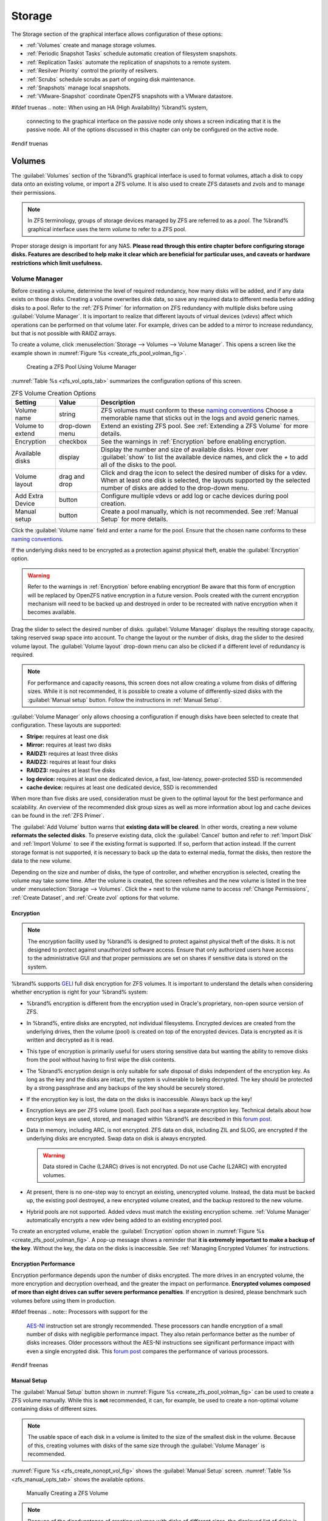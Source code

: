 .. _Storage:

Storage
=======

The Storage section of the graphical interface allows configuration of
these options:

* :ref:`Volumes` create and manage storage volumes.

* :ref:`Periodic Snapshot Tasks` schedule automatic creation of
  filesystem snapshots.

* :ref:`Replication Tasks` automate the replication of snapshots to
  a remote system.

* :ref:`Resilver Priority` control the priority of resilvers.

* :ref:`Scrubs` schedule scrubs as part of ongoing disk maintenance.

* :ref:`Snapshots` manage local snapshots.

* :ref:`VMware-Snapshot` coordinate OpenZFS snapshots with a
  VMware datastore.


#ifdef truenas
.. note:: When using an HA (High Availability) %brand% system,
   connecting to the graphical interface on the passive node only
   shows a screen indicating that it is the passive node. All of the
   options discussed in this chapter can only be configured on the
   active node.
#endif truenas


.. index:: Volumes
.. _Volumes:

Volumes
-------

The :guilabel:`Volumes` section of the %brand% graphical interface is
used to format volumes, attach a disk to copy data onto an existing
volume, or import a ZFS volume. It is also used to create ZFS
datasets and zvols and to manage their permissions.


.. note:: In ZFS terminology, groups of storage devices managed by ZFS
   are referred to as a *pool*. The %brand% graphical interface uses
   the term *volume* to refer to a ZFS pool.


Proper storage design is important for any NAS.
**Please read through this entire chapter before configuring storage
disks. Features are described to help make it clear which are
beneficial for particular uses, and caveats or hardware restrictions
which limit usefulness.**


.. _Volume Manager:

Volume Manager
~~~~~~~~~~~~~~


Before creating a volume, determine the level of required redundancy, how
many disks will be added, and if any data exists on those disks. Creating
a volume overwrites disk data, so save any required data to different
media before adding disks to a pool. Refer to the :ref:`ZFS Primer` for
information on ZFS redundancy with multiple disks before using
:guilabel:`Volume Manager`. It is important to realize that different
layouts of virtual devices (*vdevs*) affect which operations can be
performed on that volume later. For example, drives can be added to a
mirror to increase redundancy, but that is not possible with RAIDZ
arrays.

To create a volume, click
:menuselection:`Storage --> Volumes --> Volume Manager`. This opens
a screen like the example shown in
:numref:`Figure %s <create_zfs_pool_volman_fig>`.


.. _create_zfs_pool_volman_fig:

.. figure:: images/storage-volman.png

   Creating a ZFS Pool Using Volume Manager


:numref:`Table %s <zfs_vol_opts_tab>`
summarizes the configuration options of this screen.


.. tabularcolumns:: |>{\RaggedRight}p{\dimexpr 0.25\linewidth-2\tabcolsep}
                    |>{\RaggedRight}p{\dimexpr 0.12\linewidth-2\tabcolsep}
                    |>{\RaggedRight}p{\dimexpr 0.63\linewidth-2\tabcolsep}|

.. _zfs_vol_opts_tab:

.. table:: ZFS Volume Creation Options
   :class: longtable

   +------------------+-------------+---------------------------------------------------------------------------------+
   | Setting          | Value       | Description                                                                     |
   |                  |             |                                                                                 |
   +==================+=============+=================================================================================+
   | Volume name      | string      | ZFS volumes must conform to these `naming conventions                           |
   |                  |             | <https://docs.oracle.com/cd/E23824_01/html/821-1448/gbcpt.html>`__              |
   |                  |             | Choose a memorable name that sticks out in the logs and avoid generic names.    |
   |                  |             |                                                                                 |
   +------------------+-------------+---------------------------------------------------------------------------------+
   | Volume to        | drop-down   | Extend an existing ZFS pool.                                                    |
   | extend           | menu        | See :ref:`Extending a ZFS Volume` for more details.                             |
   |                  |             |                                                                                 |
   +------------------+-------------+---------------------------------------------------------------------------------+
   | Encryption       | checkbox    | See the warnings in :ref:`Encryption` before enabling encryption.               |
   |                  |             |                                                                                 |
   +------------------+-------------+---------------------------------------------------------------------------------+
   | Available        | display     | Display the number and size of available disks.                                 |
   | disks            |             | Hover over :guilabel:`show` to list the available device names,                 |
   |                  |             | and click the *+* to add all of the disks to the pool.                          |
   |                  |             |                                                                                 |
   +------------------+-------------+---------------------------------------------------------------------------------+
   | Volume layout    | drag and    | Click and drag the icon to select the desired number of disks for a vdev.       |
   |                  | drop        | When at least one disk is selected, the layouts supported by the                |
   |                  |             | selected number of disks are added to the drop-down menu.                       |
   |                  |             |                                                                                 |
   +------------------+-------------+---------------------------------------------------------------------------------+
   | Add Extra        | button      | Configure multiple vdevs or add log or cache devices during pool creation.      |
   | Device           |             |                                                                                 |
   |                  |             |                                                                                 |
   +------------------+-------------+---------------------------------------------------------------------------------+
   | Manual setup     | button      | Create a pool manually, which is not recommended.                               |
   |                  |             | See :ref:`Manual Setup` for more details.                                       |
   |                  |             |                                                                                 |
   +------------------+-------------+---------------------------------------------------------------------------------+


Click the :guilabel:`Volume name` field and enter a name for the pool.
Ensure that the chosen name conforms to these
`naming conventions <http://docs.oracle.com/cd/E23824_01/html/821-1448/gbcpt.html>`__.

If the underlying disks need to be encrypted as a protection against
physical theft, enable the :guilabel:`Encryption` option.

.. warning:: Refer to the warnings in :ref:`Encryption` before enabling
   encryption! Be aware that this form of encryption will be replaced by
   OpenZFS native encryption in a future version. Pools created with the
   current encryption mechanism will need to be backed up and destroyed
   in order to be recreated with native encryption when it becomes available.

Drag the slider to select the desired number of disks.
:guilabel:`Volume Manager` displays the resulting storage capacity,
taking reserved swap space into account. To change the layout or the
number of disks, drag the slider to the desired volume layout. The
:guilabel:`Volume layout` drop-down menu can also be clicked if a
different level of redundancy is required.


.. note:: For performance and capacity reasons, this screen does not
   allow creating a volume from disks of differing sizes. While it is
   not recommended, it is possible to create a volume of
   differently-sized disks with the :guilabel:`Manual setup` button.
   Follow the instructions in :ref:`Manual Setup`.


:guilabel:`Volume Manager` only allows choosing a configuration if
enough disks have been selected to create that configuration. These
layouts are supported:

* **Stripe:** requires at least one disk

* **Mirror:** requires at least two disks

* **RAIDZ1:** requires at least three disks

* **RAIDZ2:** requires at least four disks

* **RAIDZ3:** requires at least five disks

* **log device:** requires at least one dedicated device,
  a fast, low-latency, power-protected SSD is recommended

* **cache device:** requires at least one dedicated device,
  SSD is recommended

When more than five disks are used, consideration must be given
to the optimal layout for the best performance and scalability. An
overview of the recommended disk group sizes as well as more
information about log and cache devices can be found in the
:ref:`ZFS Primer`.

The :guilabel:`Add Volume` button warns that
**existing data will be cleared**. In other words, creating a new
volume **reformats the selected disks**. To preserve existing data,
click the :guilabel:`Cancel` button and refer to :ref:`Import Disk`
and :ref:`Import Volume` to see if the existing format is supported.
If so, perform that action instead. If the current storage format is
not supported, it is necessary to back up the data to external media,
format the disks, then restore the data to the new volume.

Depending on the size and number of disks, the type of controller, and
whether encryption is selected, creating the volume may take some
time. After the volume is created, the screen refreshes and the new
volume is listed in the tree under
:menuselection:`Storage --> Volumes`.
Click the *+* next to the volume name to access
:ref:`Change Permissions`, :ref:`Create Dataset`, and
:ref:`Create zvol` options for that volume.


.. index:: Encryption
.. _Encryption:

Encryption
^^^^^^^^^^

.. note:: The encryption facility used by %brand% is designed to
   protect against physical theft of the disks. It is not designed to
   protect against unauthorized software access. Ensure that only
   authorized users have access to the administrative GUI and that
   proper permissions are set on shares if sensitive data is stored on
   the system.


%brand% supports
`GELI <https://www.freebsd.org/cgi/man.cgi?query=geli>`__
full disk encryption for ZFS volumes. It is important to understand
the details when considering whether encryption is right for your
%brand% system:


* %brand% encryption is different from the encryption used in
  Oracle's proprietary, non-open source version of ZFS.

* In %brand%, entire disks are encrypted, not individual filesystems.
  Encrypted devices are created from the underlying drives, then the
  volume (pool) is created on top of the encrypted devices. Data is
  encrypted as it is written and decrypted as it is read.

* This type of encryption is primarily useful for users storing
  sensitive data but wanting the ability to remove disks from the pool
  without having to first wipe the disk contents.

* The %brand% encryption design is only suitable for safe disposal of
  disks independent of the encryption key. As long as the key and the
  disks are intact, the system is vulnerable to being decrypted. The
  key should be protected by a strong passphrase and any backups of
  the key should be securely stored.

* If the encryption key is lost, the data on the disks is
  inaccessible. Always back up the key!

* Encryption keys are per ZFS volume (pool). Each pool has a separate
  encryption key. Technical details about how encryption keys are
  used, stored, and managed within %brand% are described in this
  `forum post
  <https://forums.freenas.org/index.php?threads/recover-encryption-key.16593/#post-85497>`__.

* Data in memory, including ARC, is not encrypted. ZFS data on disk,
  including ZIL and SLOG, are encrypted if the underlying disks are
  encrypted. Swap data on disk is always encrypted.

  .. warning:: Data stored in Cache (L2ARC) drives is not encrypted.
     Do not use Cache (L2ARC) with encrypted volumes.

* At present, there is no one-step way to encrypt an existing,
  unencrypted volume. Instead, the data must be backed up, the
  existing pool destroyed, a new encrypted volume created, and the
  backup restored to the new volume.

* Hybrid pools are not supported. Added vdevs must match the existing
  encryption scheme. :ref:`Volume Manager` automatically encrypts a new
  vdev being added to an existing encrypted pool.


To create an encrypted volume, enable the :guilabel:`Encryption` option
shown in
:numref:`Figure %s <create_zfs_pool_volman_fig>`.
A pop-up message shows a reminder that
**it is extremely important to make a backup of the key**. Without
the key, the data on the disks is inaccessible. See
:ref:`Managing Encrypted Volumes` for instructions.


.. _Encryption Performance:

Encryption Performance
^^^^^^^^^^^^^^^^^^^^^^

Encryption performance depends upon the number of disks encrypted. The
more drives in an encrypted volume, the more encryption and decryption
overhead, and the greater the impact on performance. **Encrypted
volumes composed of more than eight drives can suffer severe
performance penalties**. If encryption is desired, please benchmark
such volumes before using them in production.


#ifdef freenas
.. note:: Processors with support for the
   `AES-NI <https://en.wikipedia.org/wiki/AES_instruction_set#Supporting_x86_CPUs>`__
   instruction set are strongly recommended. These processors can
   handle encryption of a small number of disks with negligible
   performance impact. They also retain performance better as the
   number of disks increases. Older processors without the AES-NI
   instructions see significant performance impact with even a single
   encrypted disk. This `forum post
   <https://forums.freenas.org/index.php?threads/encryption-performance-benchmarks.12157/>`__
   compares the performance of various processors.
#endif freenas


.. _Manual Setup:

Manual Setup
^^^^^^^^^^^^

The :guilabel:`Manual Setup` button shown in
:numref:`Figure %s <create_zfs_pool_volman_fig>`
can be used to create a ZFS volume manually. While this is **not**
recommended, it can, for example, be used to create a non-optimal
volume containing disks of different sizes.

.. note:: The usable space of each disk in a volume is limited to the
   size of the smallest disk in the volume. Because of this, creating
   volumes with disks of the same size through the
   :guilabel:`Volume Manager` is recommended.


:numref:`Figure %s <zfs_create_nonopt_vol_fig>`
shows the :guilabel:`Manual Setup` screen.
:numref:`Table %s <zfs_manual_opts_tab>`
shows the available options.


.. _zfs_create_nonopt_vol_fig:

.. figure:: images/manual.png

   Manually Creating a ZFS Volume


.. note:: Because of the disadvantages of creating volumes with disks
   of different sizes, the displayed list of disks is sorted by size.


.. tabularcolumns:: |>{\RaggedRight}p{\dimexpr 0.25\linewidth-2\tabcolsep}
                    |>{\RaggedRight}p{\dimexpr 0.12\linewidth-2\tabcolsep}
                    |>{\RaggedRight}p{\dimexpr 0.63\linewidth-2\tabcolsep}|

.. _zfs_manual_opts_tab:

.. table:: Manual Setup Options
   :class: longtable

   +------------------+--------------+--------------------------------------------------------------------------------------------+
   | Setting          | Value        | Description                                                                                |
   |                  |              |                                                                                            |
   +==================+==============+============================================================================================+
   | Volume name      | string       | ZFS volumes must conform to these `naming conventions                                      |
   |                  |              | <https://docs.oracle.com/cd/E53394_01/index.html>`__.                                      |
   |                  |              | Choosing a memorable name is recommended.                                                  |
   |                  |              |                                                                                            |
   +------------------+--------------+--------------------------------------------------------------------------------------------+
   | Encryption       | checkbox     | See the warnings in :ref:`Encryption` before using encryption.                             |
   |                  |              |                                                                                            |
   +------------------+--------------+--------------------------------------------------------------------------------------------+
   | Member disks     | list         | Highlight desired number of disks from list of available disks.                            |
   |                  |              |                                                                                            |
   +------------------+--------------+--------------------------------------------------------------------------------------------+
   #ifdef freenas
   | Deduplication    | drop-down    | Choices are *Off*, *Verify*, and *On*.                                                     |
   |                  | menu         | Carefully consider the section on :ref:`Deduplication` before changing this setting.       |
   |                  |              |                                                                                            |
   #endif freenas
   #ifdef truenas
   | Deduplication    | drop-down    | Do not change this setting unless instructed to do so by an iXsystems support engineer.    |
   |                  | menu         |                                                                                            |
   #endif truenas
   +------------------+--------------+--------------------------------------------------------------------------------------------+
   | ZFS Extra        | bullet       | Specify disk usage: storage (*None*), a log device, a cache device, or a spare.            |
   |                  | selection    |                                                                                            |
   +------------------+--------------+--------------------------------------------------------------------------------------------+


.. _Extending a ZFS Volume:

Extending a ZFS Volume
^^^^^^^^^^^^^^^^^^^^^^

The :guilabel:`Volume to extend` drop-down menu in
:menuselection:`Storage --> Volumes --> Volume Manager`,
shown in
:numref:`Figure %s <create_zfs_pool_volman_fig>`,
is used to add disks to an existing ZFS volume to increase capacity.
This menu is empty if there are no ZFS volumes yet.

If more than one disk is added, the arrangement of the new disks into
stripes, mirrors, or RAIDZ vdevs can be specified. Mirrors and RAIDZ
arrays provide redundancy for data protection if an individual drive
fails.


.. note:: If the existing volume is encrypted, a warning message shows
   a reminder that **extending a volume resets the passphrase and
   recovery key**. After extending the volume, immediately recreate
   both using the instructions in :ref:`Managing Encrypted Volumes`.


After an existing volume has been selected from the drop-down menu,
drag and drop the desired disks and select the desired volume
layout. For example, disks can be added to increase the capacity of
the volume.

When adding disks to increase the capacity of a volume, ZFS supports
the addition of virtual devices, or *vdevs*, to an existing ZFS
pool. A vdev can be a single disk, a stripe, a mirror, a RAIDZ1,
RAIDZ2, or a RAIDZ3. **After a vdev is created, more drives cannot be
added to that vdev**. However, a new vdev can be striped with another
of the **same type of existing vdev** to increase the overall size of
the volume. Extending a volume often involves striping similar vdevs.
Here are some examples:

* to extend a ZFS stripe, add one or more disks. Since there is no
  redundancy, disks do not have to be added in the same quantity as
  the existing stripe.

* to extend a ZFS mirror, add the same number of drives. The resulting
  striped mirror is a RAID 10. For example, if ten new drives are
  available, a mirror of two drives could be created initially, then
  extended by creating another mirror of two drives, and repeating
  three more times until all ten drives have been added.

* to extend a three drive RAIDZ1, add three additional drives. The
  result is a RAIDZ+0, similar to RAID 50 on a hardware controller.

* to extend a RAIDZ2 requires a minimum of four additional drives. The
  result is a RAIDZ2+0, similar to RAID 60 on a hardware controller.

If an attempt is made to add a non-matching number of disks to the
existing vdev, an error message appears, indicating the number of
disks that are required. Select the correct number of disks to
continue.


.. _Adding L2ARC or SLOG Devices:

Adding L2ARC or SLOG Devices
""""""""""""""""""""""""""""

:menuselection:`Storage --> Volumes --> Volume Manager` (see
:numref:`Figure %s <create_zfs_pool_volman_fig>`) is also used to add
L2ARC or SLOG SSDs to improve volume performance for specific use cases.
Refer to the :ref:`ZFS Primer` to determine if the system will benefit or
suffer from the addition of the device.

Once the SSD has been physically installed, click the
:guilabel:`Volume Manager` button and choose the volume from the
:guilabel:`Volume to extend` drop-down menu. Click the
:guilabel:`+` next to the SSD in the :guilabel:`Available disks` list.
In the :guilabel:`Volume layout` drop-down menu, select
*Cache (L2ARC)* to add a cache device, or *Log (ZIL)* to add a
log device. Finally, click :guilabel:`Extend Volume` to add the SSD.


.. _Change Permissions:

Change Permissions
~~~~~~~~~~~~~~~~~~

Setting permissions is an important aspect of managing data access. The
graphical administrative interface is meant to set the **initial**
permissions for a volume or dataset in order to make it available as a
share. Once a share is available, the client operating system should
be used to fine-tune the permissions of the files and directories that
are created by the client.

:ref:`Sharing` contains configuration examples for several types of
permission scenarios. This section provides an overview of the options
available for configuring the initial set of permissions.

.. note:: For users and groups to be available, they must either be
   first created using the instructions in :ref:`Account` or imported
   from a directory service using the instructions in
   :ref:`Directory Services`. If more than 50 users or groups are
   available, the drop-down menus described in this section will
   automatically truncate their display to 50 for performance reasons.
   In this case, start to type in the desired user or group name so
   that the display narrows its search to matching results.


After a volume or dataset is created, it is listed by its mount point
name in
:menuselection:`Storage --> Volumes`.
Clicking the :guilabel:`Change Permissions` icon for a specific
volume or dataset displays the screen shown in
:numref:`Figure %s <zfs_change_permissions_vol_fig>`.
:numref:`Table %s <zfs_opts_permissions_tab>`
summarizes the options in this screen.


.. _zfs_change_permissions_vol_fig:

.. figure:: images/perms1.png

   Changing Permissions on a Volume or Dataset


.. tabularcolumns:: |>{\RaggedRight}p{\dimexpr 0.25\linewidth-2\tabcolsep}
                    |>{\RaggedRight}p{\dimexpr 0.12\linewidth-2\tabcolsep}
                    |>{\RaggedRight}p{\dimexpr 0.63\linewidth-2\tabcolsep}|

.. _zfs_opts_permissions_tab:

.. table:: Options When Changing Permissions
   :class: longtable

   +--------------------+---------------+----------------------------------------------------------------------------------------------------+
   | Setting            | Value         | Description                                                                                        |
   |                    |               |                                                                                                    |
   +====================+===============+====================================================================================================+
   | Apply Owner        | checkbox      | Deselect to prevent new permission change from being applied                                       |
   | (user)             |               | to :guilabel:`Owner (user)`, see Note below.                                                       |
   |                    |               |                                                                                                    |
   +--------------------+---------------+----------------------------------------------------------------------------------------------------+
   | Owner (user)       | drop-down     | Select the user to control the volume or dataset.                                                  |
   |                    | menu          | Users manually created or imported from a directory service will appear in the drop-down menu.     |
   |                    |               |                                                                                                    |
   +--------------------+---------------+----------------------------------------------------------------------------------------------------+
   | Apply Owner        | checkbox      | Deselect to prevent new permission change from being applied to :guilabel:`Owner (group)`,         |
   | (group)            |               | see Note below for more information.                                                               |
   |                    |               |                                                                                                    |
   +--------------------+---------------+----------------------------------------------------------------------------------------------------+
   | Owner (group)      | drop-down     | Select the group to control the volume or dataset.                                                 |
   |                    | menu          | Groups manually created or imported from a directory service will appear in the drop-down menu.    |
   |                    |               |                                                                                                    |
   +--------------------+---------------+----------------------------------------------------------------------------------------------------+
   | Apply Mode         | checkbox      | Deselect to prevent new permission change from being applied to :guilabel:`Mode`,                  |
   |                    |               | see Note below.                                                                                    |
   |                    |               |                                                                                                    |
   +--------------------+---------------+----------------------------------------------------------------------------------------------------+
   | Mode               | checkboxes    | Only applies to the *Unix* or *Mac* "Permission Type".                                             |
   |                    |               | Will be grayed out if *Windows* is selected.                                                       |
   |                    |               |                                                                                                    |
   +--------------------+---------------+----------------------------------------------------------------------------------------------------+
   | Permission Type    | bullet        | Select the type which matches the type of client accessing the volume or dataset.                  |
   |                    | selection     | Choices are *Unix*, *Mac*, or *Windows*.                                                           |
   |                    |               |                                                                                                    |
   +--------------------+---------------+----------------------------------------------------------------------------------------------------+
   | Set permission     | checkbox      | If enabled, permissions will also apply to subdirectories of the volume or dataset.                |
   | recursively        |               | If data already exists on the volume or dataset, change the permissions on the                     |
   |                    |               | **client side** to prevent a performance lag.                                                      |
   |                    |               |                                                                                                    |
   +--------------------+---------------+----------------------------------------------------------------------------------------------------+


.. note:: The :guilabel:`Apply Owner (user)`,
   :guilabel:`Apply Owner (group)`, and :guilabel:`Apply Mode`
   options allow fine-tuning of the change permissions behavior. By
   default, all options are enabled and %brand% resets the owner, group,
   and mode when the :guilabel:`Change` button is clicked. These
   optionss allow choosing which settings to change. For example, to
   change just the :guilabel:`Owner (group)` setting, deselect the
   :guilabel:`Apply Owner (user)` and :guilabel:`Apply Mode` options.


The *Windows* :guilabel:`Permission Type` is used for
:ref:`Windows (SMB) Shares` or when the %brand% system is a member of an
Active Directory domain. This type adds ACLs to traditional *Unix*
permissions. When the *Windows* :guilabel:`Permission Type` is set, ACLs
are set to the Windows defaults for new files and directories. A Windows
client can be used to further fine-tune permissions as needed. After a
volume or dataset has been set to *Windows*, it cannot be changed to
*Unix* permissions because that would clobber the extended permissions
provided by *Windows* ACLs.

The *Unix* :guilabel:`Permission Type` is usually used with
:ref:`Unix (NFS) Shares`. Unix permissions are compatible with most
network clients and generally work well with a mix of operating systems
or clients. However, *Unix* permissions do not support Windows ACLs and
should not be used with :ref:`Windows (SMB) Shares`.

The *Mac* :guilabel:`Permission Type` can be used with
:ref:`Apple (AFP) Shares`.

.. index:: Create Dataset
.. _Create Dataset:

Create Dataset
~~~~~~~~~~~~~~

An existing ZFS volume can be divided into datasets. Permissions,
compression, deduplication, and quotas can be set on a per-dataset
basis, allowing more granular control over access to storage data.
Like a folder or directory, permissions can be set on dataset.
Datasets are also similar to filesystems in that properties such as
quotas and compression can be set, and snapshots created.


.. note:: ZFS provides thick provisioning using quotas and thin
   provisioning using reserved space.


Selecting an existing ZFS volume in the tree and clicking
:guilabel:`Create Dataset` shows the screen in
:numref:`Figure %s <zfs_create_dataset>`.


.. _zfs_create_dataset:

#ifdef freenas
.. figure:: images/storage-dataset.png

   Creating a ZFS Dataset
#endif freenas
#ifdef truenas
.. _tn_dataset1:

.. figure:: images/tn_storage-dataset.png

   Creating a ZFS Dataset
#endif truenas


:numref:`Table %s <zfs_dataset_opts_tab>`
shows the options available when creating a dataset. Some settings are
only available in :guilabel:`Advanced Mode`. To see these settings,
either click the :guilabel:`Advanced Mode` button, or configure the
system to always display advanced settings by enabling the
:guilabel:`Show advanced fields by default` option in
:menuselection:`System --> Advanced`.
Most attributes, except for the :guilabel:`Dataset Name`,
:guilabel:`Case Sensitivity`, and :guilabel:`Record Size`, can be
changed after dataset creation by highlighting the dataset name and
clicking the :guilabel:`Edit Options` button in
:menuselection:`Storage --> Volumes`.


.. tabularcolumns:: |>{\RaggedRight}p{\dimexpr 0.25\linewidth-2\tabcolsep}
                    |>{\RaggedRight}p{\dimexpr 0.12\linewidth-2\tabcolsep}
                    |>{\RaggedRight}p{\dimexpr 0.63\linewidth-2\tabcolsep}|

.. _zfs_dataset_opts_tab:

.. table:: ZFS Dataset Options
   :class: longtable

   +-----------------------+-----------------+-------------------------------------------------------------------------------------------------------------+
   | Setting               | Value           | Description                                                                                                 |
   |                       |                 |                                                                                                             |
   +=======================+=================+=============================================================================================================+
   | Dataset Name          | string          | Enter a mandatory unique name for the dataset.                                                              |
   |                       |                 |                                                                                                             |
   +-----------------------+-----------------+-------------------------------------------------------------------------------------------------------------+
   | Comments              | string          | Enter optional comments or notes about this dataset.                                                        |
   |                       |                 |                                                                                                             |
   +-----------------------+-----------------+-------------------------------------------------------------------------------------------------------------+
   | Sync                  | drop-down       | Sets the data write synchronization.                                                                        |
   |                       | menu            | *Inherit* inherits the sync settings from the parent dataset.                                               |
   |                       |                 | *Always* always waits.                                                                                      |
   |                       |                 | *Standard* uses the sync settings that are requested by the client software for data writes to complete.    |
   |                       |                 | *Disabled* never waits for writes to complete.                                                              |
   |                       |                 |                                                                                                             |
   +-----------------------+-----------------+-------------------------------------------------------------------------------------------------------------+
   | Compression           | drop-down       | Refer to the section on :ref:`Compression` for a description of the available algorithms.                   |
   | Level                 | menu            |                                                                                                             |
   |                       |                 |                                                                                                             |
   +-----------------------+-----------------+-------------------------------------------------------------------------------------------------------------+
   | Share type            | drop-down       | Select the type of share that will be used on the dataset.                                                  |
   |                       | menu            | Choices are *UNIX* for an NFS share, *Windows* for a SMB share, or *Mac* for an AFP share.                  |
   |                       |                 |                                                                                                             |
   +-----------------------+-----------------+-------------------------------------------------------------------------------------------------------------+
   | Enable atime          | Inherit, On,    | Choose *On* to update the access time for files when they are read.                                         |
   |                       | or Off          | Choose *Off* to prevent producing log traffic when reading files.                                           |
   |                       |                 | This can result in significant performance gains.                                                           |
   |                       |                 |                                                                                                             |
   +-----------------------+-----------------+-------------------------------------------------------------------------------------------------------------+
   | Quota for             | integer         | Only available in :guilabel:`Advanced Mode`.                                                                |
   | this dataset          |                 | Default of *0* disables quotas.                                                                             |
   |                       |                 | Specifying a value uses no more than the specified size and is suitable for user datasets to                |
   |                       |                 | prevent users from taking all available space.                                                              |
   |                       |                 |                                                                                                             |
   +-----------------------+-----------------+-------------------------------------------------------------------------------------------------------------+
   | Quota for this        | integer         | Only available in :guilabel:`Advanced Mode`.                                                                |
   | dataset and all       |                 | A specified value applies to both this dataset and any child datasets.                                      |
   | children              |                 |                                                                                                             |
   |                       |                 |                                                                                                             |
   +-----------------------+-----------------+-------------------------------------------------------------------------------------------------------------+
   | Reserved space for    | integer         | Only available in :guilabel:`Advanced Mode`.                                                                |
   | this dataset          |                 | Default of *0* is unlimited.                                                                                |
   |                       |                 | Specifying a value keeps at least this much space free and is suitable for datasets with logs               |
   |                       |                 | that could take all free space.                                                                             |
   |                       |                 |                                                                                                             |
   +-----------------------+-----------------+-------------------------------------------------------------------------------------------------------------+
   | Reserved space for    | integer         | Only available in :guilabel:`Advanced Mode`.                                                                |
   | this dataset and      |                 | A specified value applies to both this dataset and any child datasets.                                      |
   | all children          |                 |                                                                                                             |
   |                       |                 |                                                                                                             |
   +-----------------------+-----------------+-------------------------------------------------------------------------------------------------------------+
   #ifdef freenas
   | ZFS Deduplication     | drop-down       | Read the section on :ref:`Deduplication` before making a change to this setting.                            |
   |                       | menu            |                                                                                                             |
   |                       |                 |                                                                                                             |
   #endif freenas
   #ifdef truenas
   | ZFS Deduplication     | drop-down       | Do not change this setting unless instructed to do so by your iXsystems support engineer.                   |
   |                       | menu            |                                                                                                             |
   |                       |                 |                                                                                                             |
   #endif truenas
   +-----------------------+-----------------+-------------------------------------------------------------------------------------------------------------+
   | Read-Only             | drop-down       | Only available in :guilabel:`Advanced Mode`.                                                                |
   |                       | menu            | Choices are *Inherit (off)*, *On*, or *Off*.                                                                |
   |                       |                 |                                                                                                             |
   +-----------------------+-----------------+-------------------------------------------------------------------------------------------------------------+
   | Exec                  | drop-down       | Only available in :guilabel:`Advanced Mode`.                                                                |
   |                       | menu            | Choices are *Inherit (on)*, *On*, or *Off*.                                                                 |
   #ifdef freenas
   |                       |                 | Setting to *Off* prevents the installation of :ref:`Plugins` or :ref:`Jails`.                               |
   |                       |                 |                                                                                                             |
   #endif freenas
   +-----------------------+-----------------+-------------------------------------------------------------------------------------------------------------+
   | Record Size           | drop-down       | Only available in :guilabel:`Advanced Mode`.                                                                |
   |                       | menu            | While ZFS automatically adapts the record size dynamically to adapt to data,                                |
   |                       |                 | if the data has a fixed size, matching that size can result in better performance.                          |
   |                       |                 |                                                                                                             |
   +-----------------------+-----------------+-------------------------------------------------------------------------------------------------------------+
   | Case Sensitivity      | drop-down       | *Sensitive* is the default and assumes filenames are case sensitive.                                        |
   |                       | menu            | *Insensitive* assumes filenames are not case sensitive.                                                     |
   |                       |                 | *Mixed* understands both types of filenames.                                                                |
   |                       |                 |                                                                                                             |
   +-----------------------+-----------------+-------------------------------------------------------------------------------------------------------------+


After a dataset is created, click on that dataset and select
:guilabel:`Create Dataset`, to create a nested dataset, or a
dataset within a dataset. A zvol can also be created within a dataset.
When creating datasets, double-check that you are using the
:guilabel:`Create Dataset` option for the intended volume or dataset.
If you get confused when creating a dataset on a volume, click all
existing datasets to close them--the remaining
:guilabel:`Create Dataset` will be for the volume.


#ifdef freenas
.. index:: Deduplication
.. _Deduplication:

Deduplication
^^^^^^^^^^^^^

Deduplication is the process of ZFS transparently reusing a single
copy of duplicated data to save space. Depending on the amount of
duplicate data, deduplicaton can improve storage capacity, as less
data is written and stored. However, deduplication is RAM intensive. A
general rule of thumb is 5 GB of RAM per terabyte of deduplicated
storage. **In most cases, compression provides storage gains
comparable to deduplication with less impact on performance.**

In %brand%, deduplication can be enabled during dataset creation. Be
forewarned that **there is no way to undedup the data within a dataset
once deduplication is enabled**, as disabling deduplication has
**NO EFFECT** on existing data. The more data written to a
deduplicated dataset, the more RAM it requires. When the system starts
storing the DDTs (dedup tables) on disk because they no longer fit
into RAM, performance craters. Further, importing an unclean pool can
require between 3-5 GB of RAM per terabyte of deduped data, and if the
system does not have the needed RAM, it will panic. The only solution
is to add more RAM or recreate the pool.
**Think carefully before enabling dedup!**
This `article
<https://constantin.glez.de/2011/07/27/zfs-to-dedupe-or-not-dedupe/>`__
provides a good description of the value versus cost considerations
for deduplication.

**Unless a lot of RAM and a lot of duplicate data is available, do not
change the default deduplication setting of "Off".**
For performance reasons, consider using compression rather than
turning this option on.

If deduplication is changed to *On*, duplicate data blocks are removed
synchronously. The result is that only unique data is stored and
common components are shared among files. If deduplication is changed
to *Verify*, ZFS will do a byte-to-byte comparison when two blocks
have the same signature to make sure that the block contents are
identical. Since hash collisions are extremely rare, *Verify* is
usually not worth the performance hit.

.. note:: After deduplication is enabled, the only way to disable it
   is to use the :samp:`zfs set dedup=off {dataset_name}` command
   from :ref:`Shell`. However, any data that has already been
   deduplicated will not be un-deduplicated. Only newly stored data
   after the property change will not be deduplicated. The only way to
   remove existing deduplicated data is to copy all of the data off of
   the dataset, set the property to off, then copy the data back in
   again. Alternately, create a new dataset with
   :guilabel:`ZFS Deduplication` left disabled, copy the data to the
   new dataset, and destroy the original dataset.
#endif freenas

.. tip:: Deduplication is often considered when using a group of very
   similar virtual machine images. However, other features of ZFS can
   provide dedup-like functionality more efficiently. For example, create
   a dataset for a standard VM, then clone a snapshot of that dataset for
   other VMs. Only the difference between each created VM and the main
   dataset are saved, giving the effect of deduplication without the
   overhead.


.. index:: Compression
.. _Compression:

Compression
^^^^^^^^^^^

When selecting a compression type, you need to balance performance
with the amount of disk space saved by compression. Compression is
transparent to the client and applications as ZFS automatically
compresses data as it is written to a compressed dataset or zvol and
automatically decompresses that data as it is read. These compression
algorithms are supported:

* **lz4:** default and recommended compression method as it allows
  compressed datasets to operate at near real-time speed. This algorithm
  only compresses the files that will benefit from compression.

* **gzip:** varies from levels 1 to 9 where *gzip fastest* (level 1)
  gives the least compression and *gzip maximum* (level 9) provides
  the best compression but is discouraged due to its performance
  impact.

* **zle:** fast but simple algorithm which eliminates runs of zeroes.

* **lzjb:** provides decent data compression, but is considered
  deprecated as *lz4* provides much better performance.

If you select *Off* as the :guilabel:`Compression level` when creating
a dataset or zvol, compression will not be used on that dataset/zvol.
This is not recommended as using *lz4* has a negligible performance
impact and allows for more storage capacity.


.. index:: ZVOL
.. _Create zvol:

Create zvol
~~~~~~~~~~~

A zvol is a feature of ZFS that creates a raw block device over ZFS.
The zvol can be used as an :ref:`iSCSI` device extent.

To create a zvol, select an existing ZFS volume or dataset from the
tree then click :guilabel:`Create zvol` to open the screen shown in
:numref:`Figure %s <zfs_create_zvol_fig>`.


.. _zfs_create_zvol_fig:

.. figure:: images/storage-zvol.png

   Creating a Zvol


The configuration options are described in
:numref:`Table %s <zfs_zvol_config_opts_tab>`.
Some settings are only available in :guilabel:`Advanced Mode`. To see
these settings, either click the :guilabel:`Advanced Mode` button or
configure the system to always display these settings by enabling
:guilabel:`Show advanced fields by default` in
:menuselection:`System --> Advanced`.


.. tabularcolumns:: |>{\RaggedRight}p{\dimexpr 0.25\linewidth-2\tabcolsep}
                    |>{\RaggedRight}p{\dimexpr 0.12\linewidth-2\tabcolsep}
                    |>{\RaggedRight}p{\dimexpr 0.63\linewidth-2\tabcolsep}|

.. _zfs_zvol_config_opts_tab:

.. table:: zvol Configuration Options
   :class: longtable

   +----------------+--------------+------------------------------------------------------------------------------------------------+
   | Setting        | Value        | Description                                                                                    |
   |                |              |                                                                                                |
   +================+==============+================================================================================================+
   | zvol Name      | string       | Enter a short name for the zvol.                                                               |
   |                |              | Using a zvol name longer than 63-characters can prevent accessing zvols as devices.            |
   |                |              | For example, a zvol with a 70-character filename or path cannot be used as an iSCSI extent.    |
   |                |              | This setting is mandatory.                                                                     |
   |                |              |                                                                                                |
   +----------------+--------------+------------------------------------------------------------------------------------------------+
   | Comments       | string       | Enter any notes about this zvol.                                                               |
   |                |              |                                                                                                |
   +----------------+--------------+------------------------------------------------------------------------------------------------+
   | Size for       | integer      | Specify size and value such as *10Gib*.                                                        |
   | this zvol      |              | If the size is more than 80% of the available capacity, the creation will fail with an         |
   |                |              | "out of space" error unless :guilabel:`Force size` is also enabled.                            |
   |                |              |                                                                                                |
   +----------------+--------------+------------------------------------------------------------------------------------------------+
   | Force size     | checkbox     | By default, the system does not create a zvol when it brings the pool above 80% capacity.      |
   |                |              | **While NOT recommended**, enabling this option will force the creation of the zvol.           |
   |                |              |                                                                                                |
   +----------------+--------------+------------------------------------------------------------------------------------------------+
   | Compression    | drop-down    | Refer to the section on :ref:`Compression` for a description of the available algorithms.      |
   | level          | menu         |                                                                                                |
   |                |              |                                                                                                |
   +----------------+--------------+------------------------------------------------------------------------------------------------+
   | Sparse         | checkbox     | Used to provide thin provisioning.                                                             |
   | volume         |              | **Caution:** when this option is set, writes will fail when the pool is low on space.          |
   |                |              |                                                                                                |
   +----------------+--------------+------------------------------------------------------------------------------------------------+
   | Block size     | drop-down    | Only available in :guilabel:`Advanced Mode`.                                                   |
   |                | menu         | The default is based on the number of disks in the pool.                                       |
   |                |              | Can be set to match the block size of the filesystem to be formatted onto the iSCSI target.    |
   |                |              |                                                                                                |
   +----------------+--------------+------------------------------------------------------------------------------------------------+


.. _Import Disk:

Import Disk
~~~~~~~~~~~~~

The
:menuselection:`Volume --> Import Disk`
screen, shown in
:numref:`Figure %s <zfs_import_disk_fig>`,
is used to import a **single** disk that has been formatted with the
UFS, NTFS, MSDOS, or EXT2 filesystem. The import is meant to be a
temporary measure to copy the data from a disk to an existing ZFS
dataset. Only one disk can be imported at a time.

.. note:: Imports of EXT3 or EXT4 filesystems are possible in some
   cases, although neither is fully supported.  EXT3 journaling is not
   supported, so those filesystems must have an external *fsck*
   utility, like the one provided by
   `E2fsprogs utilities <http://e2fsprogs.sourceforge.net/>`__,
   run on them before import.  EXT4 filesystems with extended
   attributes or inodes greater than 128 bytes are not supported.
   EXT4 filesystems with EXT3 journaling must have an *fsck* run on
   them before import, as described above.


.. _zfs_import_disk_fig:

.. figure:: images/storage-import.png

   Importing a Disk


Use the drop-down menu to select the disk to import, select the type
of filesystem on the disk, and browse to the ZFS dataset that will
hold the copied data. If the :guilabel:`MSDOSFS` filesystem is selected,
the :guilabel:`MSDOSFS locale` drop-down menu can be used to select the
locale when non-ascii characters are present on the disk.

Once :guilabel:`Import Disk` is clicked, the disk is mounted, its contents
are copied to the specified ZFS dataset, and the disk is unmounted after
the copy operation completes.


.. _Import Volume:

Import Volume
~~~~~~~~~~~~~

Click
:menuselection:`Storage --> Volumes --> Import Volume`,
to configure %brand% to use an **existing** ZFS pool. This
action is typically performed when an existing %brand% system is
re-installed. Since the operating system is separate from the storage
disks, a new installation does not affect the data on the disks.
However, the new operating system needs to be configured to use the
existing volume.

:numref:`Figure %s <zfs_import_vol_fig>`
shows the initial pop-up window that appears when a volume is imported.


.. _zfs_import_vol_fig:

.. figure:: images/auto1.png

   Initial Import Volume Screen


If importing an unencrypted ZFS pool, select
:guilabel:`No: Skip to import` to open the screen shown in
:numref:`Figure %s <zfs_import_nonencrypt_fig>`.


.. _zfs_import_nonencrypt_fig:

.. figure:: images/auto2.png

   Importing a Non-Encrypted Volume


Existing volumes should be available for selection from the drop-down
menu. In the example shown in
:numref:`Figure %s <zfs_import_nonencrypt_fig>`,
the %brand% system has an existing, unencrypted ZFS pool. Once the
volume is selected, click the :guilabel:`OK` button to import the
volume.

If an existing ZFS pool does not show in the drop-down menu, run
:command:`zpool import` from :ref:`Shell` to import the pool.

If physically installing ZFS formatted disks from another
system, ensure to export the drives on that system to prevent an
"in use by another machine" error during the import.

#ifdef freenas
If the hardware is not being detected, run
:command:`camcontrol devlist` from :ref:`Shell`. If the disk does not
appear in the output, check to see if the controller driver is
supported or if it needs to be loaded using :ref:`Tunables`.
#endif freenas


.. _Importing an Encrypted Pool:

Importing an Encrypted Pool
^^^^^^^^^^^^^^^^^^^^^^^^^^^

Disks in existing GELI-encrypted ZFS pools must be decrypted before
importing the pool. In the Import Volume dialog shown in
:numref:`Figure %s <zfs_import_vol_fig>`,
select :guilabel:`Yes: Decrypt disks`. The screen shown in
:numref:`Figure %s <zfs_decrypt_import_fig>`
is then displayed.


.. _zfs_decrypt_import_fig:

.. figure:: images/decrypt.png

   Decrypting Disks Before Importing a ZFS Pool


Select the disks in the encrypted pool, browse to the location of the
saved encryption key, enter the passphrase associated with the key,
then click :guilabel:`OK` to decrypt the disks.

.. note:: The encryption key is required to decrypt the pool. If the
   pool cannot be decrypted, it cannot be re-imported after a failed
   upgrade or lost configuration. This means that it is
   **very important** to save a copy of the key and to remember the
   passphrase that was configured for the key. Refer to
   :ref:`Managing Encrypted Volumes` for instructions on how to
   manage the keys for encrypted volumes.

After the pool is decrypted, it appears in the drop-down menu of
:numref:`Figure %s <zfs_import_nonencrypt_fig>`.
Click the :guilabel:`OK` button to finish the volume import.

.. note:: For security reasons, GELI keys for encrypted volumes are
   not saved in a configuration backup file. When %brand% has been
   installed to a new device and a saved configuration file restored
   to it, the GELI keys for encrypted disks will not be present, and
   the system will not request them. To correct this, export the
   encrypted volume with Detach Volume, making sure that the
   options :guilabel:`Mark the disks as new (destroy data)` or
   :guilabel:`Also delete the share's configuration` are **not**
   selected. Then import the volume again. During the import,
   the GELI keys can be entered as described above.


.. _View Disks:

View Disks
~~~~~~~~~~

:menuselection:`Storage --> Volumes --> View Disks`
shows all of the disks recognized by the %brand% system. An example is
shown in
:numref:`Figure %s <viewing_disks_fig>`.


.. _viewing_disks_fig:

#ifdef freenas
.. figure:: images/view.png

   Viewing Disks
#endif freenas
#ifdef truenas
.. figure:: images/tn_view.png

   Viewing Disks
#endif truenas


The current configuration of each device is displayed. Click a disk
entry and the :guilabel:`Edit` button to change its configuration. The
configurable options are described in
:numref:`Table %s <zfs_disk_opts_tab>`.


.. tabularcolumns:: |>{\RaggedRight}p{\dimexpr 0.25\linewidth-2\tabcolsep}
                    |>{\RaggedRight}p{\dimexpr 0.12\linewidth-2\tabcolsep}
                    |>{\RaggedRight}p{\dimexpr 0.63\linewidth-2\tabcolsep}|

.. _zfs_disk_opts_tab:

.. table:: Disk Options
   :class: longtable

   +----------------------+--------------+-----------------------------------------------------------------------------------------------------------------+
   | Setting              | Value        | Description                                                                                                     |
   |                      |              |                                                                                                                 |
   +======================+==============+=================================================================================================================+
   | Name                 | string       | This is the FreeBSD device name of the disk.                                                                    |
   |                      |              |                                                                                                                 |
   +----------------------+--------------+-----------------------------------------------------------------------------------------------------------------+
   | Serial               | string       | This is the serial number of the disk.                                                                          |
   |                      |              |                                                                                                                 |
   +----------------------+--------------+-----------------------------------------------------------------------------------------------------------------+
   | Description          | string       | Enter any notes about this disk.                                                                                |
   |                      |              |                                                                                                                 |
   +----------------------+--------------+-----------------------------------------------------------------------------------------------------------------+
   | HDD Standby          | drop-down    | Indicates the minutes of inactivity before the drive enters standby mode in order to conserve energy.           |
   |                      | menu         | This `forum post                                                                                                |
   |                      |              | <https://forums.freenas.org/index.php?threads/how-to-find-out-if-a-drive-is-spinning-down-properly.2068/>`__    |
   |                      |              | demonstrates how to determine if a drive has spun down.                                                         |
   |                      |              |                                                                                                                 |
   +----------------------+--------------+-----------------------------------------------------------------------------------------------------------------+
   | Advanced Power       | drop-down    | Select a power management profile from the menu. Default is *Disabled*.                                         |
   | Management           | menu         |                                                                                                                 |
   +----------------------+--------------+-----------------------------------------------------------------------------------------------------------------+
   | Acoustic Level       | drop-down    | Modify for disks that understand `AAM                                                                           |
   |                      | menu         | <https://en.wikipedia.org/wiki/Automatic_acoustic_management>`__.                                               |
   |                      |              | Default is *Disabled*.                                                                                          |
   |                      |              |                                                                                                                 |
   +----------------------+--------------+-----------------------------------------------------------------------------------------------------------------+
   | Enable S.M.A.R.T.    | checkbox     | Enabled by default if the disk supports S.M.A.R.T.                                                              |
   |                      |              | Deselect to disable any configured :ref:`S.M.A.R.T. Tests` for the disk.                                        |
   |                      |              |                                                                                                                 |
   +----------------------+--------------+-----------------------------------------------------------------------------------------------------------------+
   | S.M.A.R.T. extra     | string       | Enter additional `smartctl(8)                                                                                   |
   | options              |              | <https://www.smartmontools.org/browser/trunk/smartmontools/smartctl.8.in>`__  options.                          |
   |                      |              |                                                                                                                 |
   +----------------------+--------------+-----------------------------------------------------------------------------------------------------------------+
   | Password for SED     | string       | Enter and confirm the password that will be used for this device instead of the global SED password.            |
   |                      |              | Refer to :ref:`Self-Encrypting Drives` for more information.                                                    |
   |                      |              |                                                                                                                 |
   +----------------------+--------------+-----------------------------------------------------------------------------------------------------------------+


.. note:: If the serial number of a disk is not displayed in this screen,
   use the :command:`smartctl` command from :ref:`Shell`. For example,
   to determine the serial number of disk *ada0*, type
   :command:`smartctl -a /dev/ada0 | grep Serial`.

The :guilabel:`Wipe` function is provided for when an unused disk is
to be discarded.

.. warning:: Make certain that all data has been backed up and that
   the disk is no longer in use. Triple-check that the correct disk is
   being selected to be wiped, as recovering data from a wiped disk is
   usually impossible. If there is any doubt, physically remove the
   disk, verify that all data is still present on the %brand% system,
   and wipe the disk in a separate computer.

Clicking :guilabel:`Wipe` offers several choices. *Quick* erases only
the partitioning information on a disk, making it easy to reuse but
without clearing other old data. For more security, *Full with zeros*
overwrites the entire disk with zeros, while *Full with random data*
overwrites the entire disk with random binary data.

Quick wipes take only a few seconds. A *Full with zeros* wipe of a
large disk can take several hours, and a *Full with random data* takes
longer. A progress bar is displayed during the wipe to track status.


.. _View Volumes:

Volumes
~~~~~~~

:menuselection:`Storage --> Volumes`
is used to view and further configure existing ZFS pools, datasets,
and zvols. The example shown in
:numref:`Figure %s <zfs_vol_fig>`
shows one ZFS pool (*volume1*) with two datasets (the one
automatically created with the pool, *volume1*, and *dataset1*) and
one zvol (*zvol1*).

Note that in this example, there are two datasets named *volume1*. The
first represents the ZFS pool and its :guilabel:`Used` and
:guilabel:`Available` entries reflect the total size of the pool,
including disk parity. The second represents the implicit or root
dataset and its :guilabel:`Used` and :guilabel:`Available` entries
indicate the amount of disk space available for storage.

Buttons are provided for quick access to :guilabel:`Volume Manager`,
:guilabel:`Import Disk`, :guilabel:`Import Volume`, and
:guilabel:`View Disks`. If the system has multipath-capable hardware,
an extra button will be added, :guilabel:`View Multipaths`. For each
entry, the columns indicate the :guilabel:`Name`, how much disk space
is :guilabel:`Used`, how much disk space is :guilabel:`Available`, the
type of :guilabel:`Compression`, the :guilabel:`Compression Ratio`,
the :guilabel:`Status`, whether it is mounted as read-only, and any
:guilabel:`Comments` entered for the volume.


.. _zfs_vol_fig:

.. figure:: images/storage-volumes.png

   Viewing Volumes


Clicking the entry for a pool causes several buttons to appear at the
bottom of the screen.


#ifdef truenas
.. note:: When the system has :ref:`High Availability (HA) <Failover>`
   active, volumes cannot be exported or destroyed.
#endif truenas


**Detach Volume:** allows exporting the pool or deleting the contents
of the pool, depending upon the choice made in the screen shown in
:numref:`Figure %s <zfs_detach_vol_fig>`.
The :guilabel:`Detach Volume` screen displays the current used space
and indicates whether there are any shares, provides options to
:guilabel:`Mark the disks as new (destroy data)` and to
:guilabel:`Also delete the share's configuration`, and asks if you are
sure about doing this. The browser window turns red to indicate that
some choices will make the data inaccessible.
**When the option to select the disks as new is left deselected, the volume
is exported.** The data is not destroyed and the volume can be
re-imported at a later time. When moving a ZFS pool from one system to
another, perform this export action first as it flushes any unwritten
data to disk, writes data to the disk indicating that the export was
done, and removes all knowledge of the pool from the system.

**When the option to mark the disks as new is selected, the pool and all
the data in its datasets, zvols, and shares is destroyed and the
individual disks are returned to their raw state. Desired data must
be backed up to another disk or device before using this option.**


  .. _zfs_detach_vol_fig:

  .. figure:: images/storage-detach.png

     Detach or Delete a Volume


**Scrub Volume:** scrubs and scheduling them are described in more
detail in :ref:`Scrubs`. This button allows manually initiating a
scrub. Scrubs are I/O intensive and can negatively impact performance.
Avoid initiating a scrub when the system is busy.

A :guilabel:`Cancel` button is provided to cancel a scrub. When a
scrub is cancelled, it is abandoned. The next scrub to run starts
from the beginning, not where the cancelled scrub left off.

The status of a running scrub or the statistics from the last
completed scrub can be seen by clicking the :guilabel:`Volume Status`
button.

**Volume Status:** as shown in the example in
:numref:`Figure %s <volume_status_fig>`,
this screen shows the device name and status of each disk in the ZFS
pool as well as any read, write, or checksum errors. It also indicates
the status of the latest ZFS scrub. Clicking the entry for a device
causes buttons to appear to edit the device options (shown in
:numref:`Figure %s <zfs_edit_disk_fig>`),
offline or online the device, or replace the device (as described in
:ref:`Replacing a Failed Drive`).

**Upgrade:** used to upgrade the pool to the latest ZFS features, as
described in :ref:`Upgrading a ZFS Pool`. This button does not appear
if the pool is running the latest version of feature flags.


.. _volume_status_fig:

#ifdef freenas
.. figure:: images/storage-volstatus.png

   Volume Status
#endif freenas
#ifdef truenas
.. figure:: images/tn_volume2.png

   Volume Status
#endif truenas


Selecting a disk in :guilabel:`Volume Status` and clicking its
:guilabel:`Edit Disk` button shows the screen in
:numref:`Figure %s <zfs_edit_disk_fig>`.
:numref:`Table %s <zfs_disk_opts_tab>`
summarizes the configurable options.


.. _zfs_edit_disk_fig:

.. figure:: images/disk.png

   Editing a Disk


#ifdef freenas
.. note:: Versions of %brand% prior to 8.3.1 required a reboot to
   apply changes to the :guilabel:`HDD Standby`,
   :guilabel:`Advanced Power Management`, and
   :guilabel:`Acoustic Level` settings. As of 8.3.1, changes to these
   settings are applied immediately.
#endif freenas

Clicking a dataset in
:menuselection:`Storage --> Volumes`
causes buttons to appear at the bottom of the screen, providing these
options:

**Change Permissions:** edit the dataset permissions as described in
:ref:`Change Permissions`.

**Create Snapshot:** create a one-time snapshot. To schedule the
regular creation of snapshots, instead use
:ref:`Periodic Snapshot Tasks`.

**Promote Dataset:** only applies to clones. When a clone is promoted,
the origin filesystem becomes a clone of the clone making it possible
to destroy the filesystem that the clone was created from. Otherwise,
a clone cannot be destroyed while the origin filesystem exists.

**Destroy Dataset:** clicking the :guilabel:`Destroy Dataset` button
causes the browser window to turn red to indicate that this is a
destructive action. The :guilabel:`Destroy Dataset` screen forces you
to enable the option
:guilabel:`I'm aware this will destroy all child datasets and
snapshots within this dataset` before it will perform this action.

**Edit Options:** edit the volume properties described in
:numref:`Table %s <zfs_create_dataset>`.
Note that it will not allow changing the dataset name.

**Create Dataset:** used to create a child dataset within this
dataset.

**Create zvol:** create a child zvol within this
dataset.

Clicking a zvol in
:menuselection:`Storage --> Volumes` causes
icons to appear at the bottom of the screen:
:guilabel:`Create Snapshot`, :guilabel:`Edit zvol`, and
:guilabel:`Destroy zvol`. Similar to datasets, a zvol name cannot be
changed, and destroying a zvol requires confirmation.


.. _Managing Encrypted Volumes:

Managing Encrypted Volumes
^^^^^^^^^^^^^^^^^^^^^^^^^^

%brand% generates and stores a randomized *encryption key* whenever
a new encrypted volume is created. This key is required to read and
decrypt any data on the volume.

Encryption keys can also be downloaded as a safety measure, to allow
decryption on a different system in the event of failure, or to allow
the locally stored key to be deleted for extra security. Encryption
keys can also be optionally protected with a *passphrase* for
additional security. The combination of encryption key location and
whether a passphrase is used provide several different security
scenarios:

* *Key stored locally, no passphrase*: the encrypted volume is
  decrypted and accessible when the system running. Protects "data at
  rest" only.

* *Key stored locally, with passphrase*: the encrypted volume is not
  accessible until the passphrase is entered by the %brand%
  administrator.

* *Key not stored locally*: the encrypted volume is not accessible
  until the %brand% administrator provides the key. If a passphrase is
  set on the key, it must also be entered before the encrypted volume
  can be accessed (`two factor authentication
  <https://en.wikipedia.org/wiki/Multi-factor_authentication>`__).

Encrypted data cannot be accessed when the disks are removed or the
system has been shut down. On a running system, encrypted data
cannot be accessed when the volume is locked (see below) and the key
is not available. If the key is protected with a passphrase, both the
key and passphrase are required for decryption.

Encryption applies to a volume, not individual users. When a volume is
unlocked, data is accessible to all users with permissions to access
it.

.. note:: `GELI <https://www.freebsd.org/cgi/man.cgi?query=geli>`__
   uses *two* randomized encryption keys for each disk. The first has
   been discussed here. The second, the disk's "master key", is
   encrypted and stored in the on-disk GELI metadata. Loss of a disk
   master key due to disk corruption is equivalent to any other disk
   failure, and in a redundant pool, other disks will contain
   accessible copies of the uncorrupted data. While it is *possible*
   to separately back up disk master keys, it is usually not necessary
   or useful.


.. _Additional Controls for Encrypted Volumes:

Additional Controls for Encrypted Volumes
^^^^^^^^^^^^^^^^^^^^^^^^^^^^^^^^^^^^^^^^^

If the :guilabel:`Encryption` option is enabled during the creation of a
pool, additional buttons appear in the entry for the volume in
:menuselection:`Storage --> Volumes`.
An example is shown in
:numref:`Figure %s <zfs_encrypt_pool_icons_fig>`.


.. _zfs_encrypt_pool_icons_fig:

.. figure:: images/storage-encrypted.png

   Encryption Icons Associated with an Encrypted Volume


These additional encryption buttons are used to:

**Create/Change Passphrase:** set and confirm a passphrase
associated with the GELI encryption key. The desired passphrase is
entered and repeated for verification. A red warning is a reminder to
:guilabel:`Remember to add a new recovery key as this action
invalidates the previous recovery key`. Unlike a password, a
passphrase can contain spaces and is typically a series of words. A
good passphrase is easy to remember (like the line to a song or piece
of literature) but hard to guess (people who know you should not be
able to guess the passphrase). **Remember this passphrase. An
encrypted volume cannot be reimported without it.** In other words,
if the passphrase is forgotten, the data on the volume can become
inaccessible if it becomes necessary to reimport the pool. Protect
this passphrase, as anyone who knows it could reimport the encrypted
volume, thwarting the reason for encrypting the disks in the first
place.


.. _zfs_encrypt_passphrase_fig:

.. figure:: images/encrypt-passphrase.png

   Add or Change a Passphrase to an Encrypted Volume


After the passphrase is set, the name of this button changes to
:guilabel:`Change Passphrase`. After setting or changing the
passphrase, it is important to *immediately* create a new recovery key
by clicking the :guilabel:`Add recovery key` button. This way, if the
passphrase is forgotten, the associated recovery key can be used
instead.

Encrypted volumes with a passphrase display an additional lock button:

.. _zfs_encrypt_lock_fig:

.. figure:: images/encrypt-lock.png

   Lock Button

These encrypted volumes can be *locked*. The data is not accessible
until the volume is unlocked by suppying the passphrase or encryption
key, and the button changes to an unlock button:

.. _zfs_encrypt_unlock_fig:

.. figure:: images/encrypt-unlock.png

   Unlock Button

To unlock the volume, click the unlock button to display the Unlock
dialog:

.. _zfs_encrypt_unlock_dialog_fig:

.. figure:: images/encrypt-unlock-dialog.png

   Unlock Locked Volume

Unlock the volume by entering a passphrase *or* using the
:guilabel:`Browse` button to load the recovery key. If both a
passphrase and a recovery key are entered, only the passphrase is
used.  By default, the services listed will restart when the volume is
unlocked. This allows them to see the new volume and share or access
data on it. Individual services can be prevented from restarting by
deselecting them. However, a service that is not restarted might not be
able to access the unlocked volume.

**Download Key:** download a backup copy of the GELI encryption key.
The encryption key is saved to the client system, not on the %brand%
system. The %brand% administrative password must be entered,
then the directory in which to store the key is chosen. Since the GELI
encryption key is separate from the %brand% configuration database,
**it is highly recommended to make a backup of the key. If the key is
ever lost or destroyed and there is no backup key, the data on the
disks is inaccessible.**

**Encryption Re-key:** generate a new GELI encryption key. Typically
this is only performed when the administrator suspects that the
current key may be compromised. This action also removes the current
passphrase.
#ifdef truenas

.. note:: A re-key is not allowed if :ref:`Failover`
   (High Availability) has been enabled and the standby node is down.
#endif truenas

**Add recovery key:** generate a new recovery key. This screen
prompts for the %brand% administrative password and then the directory
in which to save the key. Note that the recovery key is saved to the
client system, not on the %brand% system. This recovery key can be
used if the passphrase is forgotten. **Always immediately add a
recovery key whenever the passphrase is changed.**

**Remove recovery key:** Typically this is only performed when the
administrator suspects that the current recovery key may be
compromised. **Immediately** create a new passphrase and recovery key.

.. note:: The passphrase, recovery key, and encryption key must be
   protected. Do not reveal the passphrase to others. On the system
   containing the downloaded keys, take care that the system and its
   backups are protected. Anyone who has the keys has the ability to
   re-import the disks if they are discarded or stolen.

.. warning:: If a re-key fails on a multi-disk system, an alert is
   generated. **Do not ignore this alert** as doing so may result in
   the loss of data.


.. _View Multipaths:

View Multipaths
~~~~~~~~~~~~~~~

%brand% uses
`gmultipath(8) <https://www.freebsd.org/cgi/man.cgi?query=gmultipath>`__
to provide
`multipath I/O <https://en.wikipedia.org/wiki/Multipath_I/O>`__
support on systems containing hardware that is capable of multipath.
An example would be a dual SAS expander backplane in the chassis or an
external JBOD.

Multipath hardware adds fault tolerance to a NAS as the data is still
available even if one disk I/O path has a failure.

%brand% automatically detects active/active and active/passive
multipath-capable hardware. Any multipath-capable devices that are
detected will be placed in multipath units with the parent devices
hidden. The configuration will be displayed in
:menuselection:`Storage --> Volumes --> View Multipaths`.
Note that this option is not be displayed in the
:menuselection:`Storage --> Volumes`
tree on systems that do not contain multipath-capable hardware.


.. index:: Replace Failed Drive
.. _Replacing a Failed Drive:

Replacing a Failed Drive
~~~~~~~~~~~~~~~~~~~~~~~~

#ifdef freenas
With any form of redundant RAID, failed drives must be replaced as
soon as possible to repair the degraded state of the RAID. Depending
on the hardware capabilities, it might be necessary to reboot to
replace the failed drive. Hardware that supports AHCI does not require
a reboot.
#endif freenas
#ifdef truenas
Replace failed drives as soon as possible to repair the degraded
state of the RAID.
#endif truenas

.. note:: Striping (RAID0) does not provide redundancy. If a disk in
   a stripe fails, the volume will be destroyed and must be recreated
   and the data restored from backup.

.. note:: If the volume is encrypted with GELI, refer to
   :ref:`Replacing an Encrypted Drive` before proceeding.


Before physically removing the failed device, go to
:menuselection:`Storage --> Volumes`.
Select the volume name. At the bottom of the interface are
several icons, one of which is :guilabel:`Volume Status`. Click the
:guilabel:`Volume Status` icon and locate the failed disk. Then
perform these steps:

#ifdef freenas
#.  Click the disk entry, then its :guilabel:`Offline` button to
    change the disk status to OFFLINE. This step
    removes the device from the ZFS pool and prevents swap issues. If
    the hardware supports hot-pluggable disks, click the disk
    :guilabel:`Offline` button and pull the disk, then skip to step 3.
    If there is no :guilabel:`Offline` button but only a
    :guilabel:`Replace` button, the disk is already offlined and this
    step can be skipped.
#endif freenas
#ifdef truenas
#.  Click the disk entry, then its :guilabel:`Offline` button to
    change that disk status to OFFLINE. This step is needed to
    properly remove the device from the ZFS pool and to prevent swap
    issues. Click the disk :guilabel:`Offline` button and pull the
    disk. If there is no :guilabel:`Offline` button but only a
    :guilabel:`Replace` button, the disk is already offlined and this
    step can be skipped.
#endif truenas

    .. note:: If the process of changing the disk status to OFFLINE
       fails with a "disk offline failed - no valid replicas" message,
       the ZFS volume must be scrubbed first with the
       :guilabel:`Scrub Volume` button in
       :menuselection:`Storage --> Volumes`.
       After the scrub completes, try to :guilabel:`Offline` the disk
       again before proceeding.

#ifdef freenas
#.  If the hardware is not AHCI capable, shut down the system to
    physically replace the disk. When finished, return to the GUI
    and locate the OFFLINE disk.
#endif freenas

#.  After the disk has been replaced and is showing as OFFLINE, click
    the disk again and then click its :guilabel:`Replace` button.
    Select the replacement disk from the drop-down menu and click the
    :guilabel:`Replace Disk` button.  After clicking the
    :guilabel:`Replace Disk` button, the ZFS pool begins resilvering.

#. After the drive replacement process is complete, re-add the
   replaced disk in the :ref:`S.M.A.R.T. Tests` screen.

In the example shown in
:numref:`Figure %s <zfs_replace_failed_fig>`,
a failed disk is being replaced by disk *ada5* in the volume named
:file:`volume1`.


.. _zfs_replace_failed_fig:

.. figure:: images/replace.png

   Replacing a Failed Disk


After the resilver is complete, :guilabel:`Volume Status` shows a
:guilabel:`Completed` resilver status and indicates any errors.
:numref:`Figure %s <zfs_disk_replacement_fig>`
indicates that the disk replacement was successful in this example.

.. note:: A disk that is failing but has not completely failed can be
   replaced in place, without first removing it. Whether this is a
   good idea depends on the overall condition of the failing disk. A
   disk with a few newly-bad blocks that is otherwise functional can
   be left in place during the replacement to provide data redundancy.
   A drive that is experiencing continuous errors can actually slow
   down the replacement. In extreme cases, a disk with serious
   problems might spend so much time retrying failures that it could
   prevent the replacement resilvering from completing before another
   drive fails.


.. _zfs_disk_replacement_fig:

.. figure:: images/replace2.png

   Disk Replacement is Complete


.. _Replacing an Encrypted Drive:

Replacing an Encrypted Drive
^^^^^^^^^^^^^^^^^^^^^^^^^^^^

If the ZFS pool is encrypted, additional steps are needed when
replacing a failed drive.

First, make sure that a passphrase has been set using the instructions
in :ref:`Encryption` **before** attempting to replace the failed
drive. Then, follow the steps 1 and 2 as described above. During step
3, a prompt will appear to input and confirm the passphrase for the
pool. Enter this information then click the :guilabel:`Replace Disk`
button. Wait until the resilvering is complete.

Next, restore the encryption keys to the pool.
**If the following additional steps are not performed before the next
reboot, access to the pool might be permanently lost.**

#.  Highlight the pool that contains the disk that was just replaced
    and click the :guilabel:`Encryption Re-key` button in the GUI.
    Entry of the *root* password will be required.
    #ifdef truenas

    .. note:: A re-key is not allowed if :ref:`Failover`
       (High Availability) has been enabled and the standby node is
       down.
    #endif truenas

#.  Highlight the pool that contains the recently replaced disk and
    click :guilabel:`Create Passphrase` and enter the new passphrase.
    The old passphrase can be reused if desired.

#.  Highlight the pool that contains the recently replaced disk and
    click the :guilabel:`Download Key` button to save the new
    encryption key. Since the old key will no longer function, any old
    keys can be safely discarded.

#.  Highlight the pool that contains the disk that was just replaced
    and click the :guilabel:`Add Recovery Key` button to save the new
    recovery key. The old recovery key will no longer function, so it
    can be safely discarded.


.. _Removing a Log or Cache Device:

Removing a Log or Cache Device
^^^^^^^^^^^^^^^^^^^^^^^^^^^^^^

Added log or cache devices appear in
:menuselection:`Storage --> Volumes --> Volume Status`.
Clicking the device enables its :guilabel:`Replace` and
:guilabel:`Remove` buttons.

Log and cache devices can be safely removed or replaced with these
buttons. Both types of devices improve performance, and throughput can
be impacted by their removal.


.. _Replacing Drives to Grow a ZFS Pool:

Replacing Drives to Grow a ZFS Pool
~~~~~~~~~~~~~~~~~~~~~~~~~~~~~~~~~~~

The recommended method for expanding the size of a ZFS pool is to
pre-plan the number of disks in a vdev and to stripe additional vdevs
using :ref:`Volume Manager` as additional capacity is needed.

However, this is not an option if there are no open drive ports and a
SAS/SATA HBA card cannot be added. In this case, one disk at a time
can be replaced with a larger disk, waiting for the resilvering
process to incorporate the new disk into the pool, then repeating with
another disk until all of the original disks have been replaced.

The safest way to perform this is to use a spare drive port or an
eSATA port and a hard drive dock. The process follows these steps:

#. Shut down the system.

#. Install one new disk.

#. Start up the system.

#. Go to
   :menuselection:`Storage --> Volumes`,
   select the pool to expand and click the :guilabel:`Volume Status`
   button. Select a disk and click the :guilabel:`Replace` button.
   Choose the new disk as the replacement.

#. The status of the resilver process can be viewed by running
   :command:`zpool status`. When the new disk has resilvered, the old
   one will be automatically offlined. The system is then shut down to
   physically remove the replaced disk. One advantage of this approach
   is that there is no loss of redundancy during the resilver.

If a spare drive port is not available, a drive can be replaced with a
larger one using the instructions in :ref:`Replacing a Failed Drive`.
This process is slow and places the system in a degraded state. Since
a failure at this point could be disastrous, **do not attempt this
method unless the system has a reliable backup.** Replace one drive at
a time and wait for the resilver process to complete on the replaced
drive before replacing the next drive. After all the drives are
replaced and the final resilver completes, the added space will appear
in the pool.


.. index:: Hot Spares, Spares
.. _Hot Spares:

Hot Spares
~~~~~~~~~~

ZFS provides the ability to have "hot" *spares*. These are drives that
are connected to a volume, but not in use. If the volume experiences
the failure of a data drive, the system uses the hot spare as a
temporary replacement. If the failed drive is replaced with a new
drive, the hot spare drive is no longer needed and reverts to being a
hot spare. If the failed drive is instead removed from the volume, the
spare is promoted to a full member of the volume.

Hot spares can be added to a volume during or after creation. On
%brand%, hot spare actions are implemented by
`zfsd(8) <https://www.freebsd.org/cgi/man.cgi?query=zfsd>`__.


.. index:: Periodic Snapshot, Snapshot
.. _Periodic Snapshot Tasks:

Periodic Snapshot Tasks
-----------------------

A periodic snapshot task allows scheduling the creation of read-only
versions of ZFS volumes and datasets at a given point in time.
Snapshots can be created quickly and, if little data changes, new
snapshots take up very little space. For example, a snapshot where no
files have changed takes 0 MB of storage, but as changes are made to
files, the snapshot size changes to reflect the size of the changes.

Snapshots provide a clever way of keeping a history of files,
providing a way to recover an older copy or even a deleted file. For
this reason, many administrators take snapshots often (perhaps every
fifteen minutes), store them for a period of time (possibly a month),
and store them on another system (typically using
:ref:`Replication Tasks`). Such a strategy allows the administrator to
roll the system back to a specific point in time. If there is a
catastrophic loss, an off-site snapshot can be used to restore the
system up to the time of the last snapshot.

An existing ZFS volume is required before creating a snapshot.
Creating a volume is described in :ref:`Volume Manager`.

To create a periodic snapshot task, click
:menuselection:`Storage --> Periodic Snapshot Tasks
--> Add Periodic Snapshot`
which opens the screen shown in
:numref:`Figure %s <zfs_periodic_snapshot_fig>`.
:numref:`Table %s <zfs_periodic_snapshot_opts_tab>`
summarizes the fields in this screen.

.. note:: If only a one-time snapshot is needed, instead use
   :menuselection:`Storage --> Volumes`
   and click the :guilabel:`Create Snapshot` button for the volume or
   dataset to snapshot.


.. _zfs_periodic_snapshot_fig:

.. figure:: images/storage-periodic-snapshot.png

   Creating a Periodic Snapshot


.. tabularcolumns:: |>{\RaggedRight}p{\dimexpr 0.16\linewidth-2\tabcolsep}
                    |>{\RaggedRight}p{\dimexpr 0.20\linewidth-2\tabcolsep}
                    |>{\RaggedRight}p{\dimexpr 0.63\linewidth-2\tabcolsep}|

.. _zfs_periodic_snapshot_opts_tab:

.. table:: Options When Creating a Periodic Snapshot
   :class: longtable

   +-------------------+-------------------+--------------------------------------------------------------------------------------------+
   | Setting           | Value             | Description                                                                                |
   |                   |                   |                                                                                            |
   +===================+===================+============================================================================================+
   | Volume/Dataset    | drop-down menu    | Select an existing ZFS volume, dataset, or zvol.                                           |
   |                   |                   |                                                                                            |
   +-------------------+-------------------+--------------------------------------------------------------------------------------------+
   | Recursive         | checkbox          | Set to take separate snapshots of the volume or dataset and each of its child datasets.    |
   |                   |                   | Unset to take a single snapshot of only the specified volume or dataset.                   |
   |                   |                   |                                                                                            |
   +-------------------+-------------------+--------------------------------------------------------------------------------------------+
   | Snapshot          | integer and       | Define a length of time to retain the snapshot on this system.                             |
   | Lifetime          | drop-down menu    | After the time expires, the snapshot is removed.                                           |
   |                   |                   | Snapshots replicated to other systems are not affected.                                    |
   |                   |                   |                                                                                            |
   +-------------------+-------------------+--------------------------------------------------------------------------------------------+
   | Begin             | drop-down menu    | Choose the hour and minute when the system can begin taking snapshots.                     |
   |                   |                   |                                                                                            |
   +-------------------+-------------------+--------------------------------------------------------------------------------------------+
   | End               | drop-down menu    | Choose the hour and minute when the system will stop taking snapshots.                     |
   |                   |                   |                                                                                            |
   +-------------------+-------------------+--------------------------------------------------------------------------------------------+
   | Interval          | drop-down menu    | Define how often the system takes snapshots between the :guilabel:`Begin`                  |
   |                   |                   | and :guilabel:`End` times.                                                                 |
   |                   |                   |                                                                                            |
   +-------------------+-------------------+--------------------------------------------------------------------------------------------+
   | Weekday           | checkboxes        | Choose the days of the week to take snapshots.                                             |
   |                   |                   |                                                                                            |
   +-------------------+-------------------+--------------------------------------------------------------------------------------------+
   | Enabled           | checkbox          | Unset to disable this task without deleting it.                                            |
   |                   |                   |                                                                                            |
   +-------------------+-------------------+--------------------------------------------------------------------------------------------+


If the :guilabel:`Recursive` option is enabled, child datasets of this
dataset are included in the snapshot and there is no need to create
snapshots for each child dataset. The downside is that there is no way
to exclude particular child  datasets from a recursive snapshot.

Click the :guilabel:`OK` button to save the task. Entries for each
task are shown in :guilabel:`View Periodic Snapshot Tasks`. Click an
entry to display :guilabel:`Edit` and :guilabel:`Delete` buttons for
it.


.. index:: Replication
.. _Replication Tasks:

Replication Tasks
-----------------

*Replication* is the duplication of snapshots from one %brand% system
to another computer. When a new snapshot is created on the source
computer, it is automatically replicated to the destination computer.
Replication is typically used to keep a copy of files on a separate
system, with that system sometimes being at a different physical
location.


The basic configuration requires a source system with the original
data and a destination system where the data will be replicated.
The destination system is prepared to receive replicated data, a
:ref:`periodic snapshot <Periodic Snapshot Tasks>` of the data on the
source system is created, and then a replication task is created. As
snapshots are automatically created on the source computer, they are
automatically replicated to the destination computer.

.. note:: Replicated data is not visible on the receiving system until
   the replication task completes.


.. note:: The target dataset on the receiving system is automatically
   created in read-only mode to protect the data. To mount or browse
   the data on the receiving system, create a clone of the snapshot
   and use the clone. Clones are created in read/write mode, making it
   possible to browse or mount them. See :ref:`Snapshots` for more
   information on creating clones.


.. _replication_common_config:

Examples: Common Configuration
~~~~~~~~~~~~~~~~~~~~~~~~~~~~~~

The examples shown here use the same setup of source and destination
computers.


*Alpha* (Source)
^^^^^^^^^^^^^^^^

*Alpha* is the source computer with the data to be replicated. It is
at IP address *10.0.0.102*. A :ref:`volume <Volumes>` named *alphavol*
has already been created, and a :ref:`dataset <Create Dataset>` named
*alphadata* has been created on that volume. This dataset contains the
files which will be snapshotted and replicated onto *Beta*.

This new dataset has been created for this example, but a new dataset
is not required. Most users will already have datasets containing the
data they wish to replicate.

Create a periodic snapshot of the source dataset by selecting
:menuselection:`Storage --> Periodic Snapshot Tasks`.
Click the *alphavol/alphadata* dataset to highlight it. Create a
:ref:`periodic snapshot <Periodic Snapshot Tasks>` of it by clicking
:guilabel:`Periodic Snapshot Tasks`, then
:guilabel:`Add Periodic Snapshot` as shown in
:numref:`Figure %s <zfs_create_periodic_replication_fig>`.

This example creates a snapshot of the *alphavol/alphadata* dataset
every two hours from Monday through Friday between the hours of 9:00
and 18:00 (6:00 PM). Snapshots are automatically deleted after their
chosen lifetime of two weeks expires.


.. _zfs_create_periodic_replication_fig:

.. figure:: images/replication3a.png

   Create a Periodic Snapshot for Replication


*Beta* (Destination)
^^^^^^^^^^^^^^^^^^^^

*Beta* is the destination computer where the replicated data will be
copied.  It is at IP address *10.0.0.118*. A :ref:`volume <Volumes>`
named *betavol* has already been created.

Snapshots are transferred with :ref:`SSH`. To allow incoming
connections, this service is enabled on *Beta*. The service is not
required for outgoing connections, and so does not need to be enabled
on *Alpha*.


Example: %brand% to %brand% Semi-Automatic Setup
~~~~~~~~~~~~~~~~~~~~~~~~~~~~~~~~~~~~~~~~~~~~~~~~~~~~~~~~~~~~~~~~~~~~

%brand% offers a special semi-automatic setup mode that simplifies
setting up replication.  Create the replication task on *Alpha* by
clicking :guilabel:`Replication Tasks` and
:guilabel:`Add Replication`. *alphavol/alphadata* is selected as the
dataset to replicate. *betavol* is the destination volume where
*alphadata* snapshots are replicated. The :guilabel:`Setup mode`
dropdown is set to *Semi-automatic* as shown in
:numref:`Figure %s <zfs_create_repl2_fig>`.
The IP address of *Beta* is entered in the :guilabel:`Remote hostname`
field. A hostname can be entered here if local DNS resolves for that
hostname.

.. note:: If :guilabel:`WebGUI HTTP --> HTTPS Redirect` has been
   enabled in
   :menuselection:`System --> General`
   on the destination computer,
   :guilabel:`Remote HTTP/HTTPS Port` must be set to the HTTPS port
   (usually *443*) and :guilabel:`Remote HTTPS` must be enabled when
   creating the replication on the source computer.


.. _zfs_create_repl2_fig:

.. figure:: images/replication6.png

   Add Replication Dialog, Semi-Automatic


The :guilabel:`Remote Auth Token` field expects a special token from
the *Beta* computer. On *Beta*, choose
:menuselection:`Storage --> Replication Tasks`,
then click :guilabel:`Temporary Auth Token`. A dialog showing the
temporary authorization token is shown as in
:numref:`Figure %s <zfs_auth_token_fig>`.

Highlight the temporary authorization token string with the mouse and
copy it.


.. _zfs_auth_token_fig:

.. figure:: images/replication7.png

   Temporary Authentication Token on Destination


On the *Alpha* system, paste the copied temporary authorization token
string into the :guilabel:`Remote Auth Token` field as shown in
:numref:`Figure %s <zfs_auth_token_paste_fig>`.


.. _zfs_auth_token_paste_fig:

.. figure:: images/replication8.png

   Temporary Authentication Token Pasted to Source


Finally, click the :guilabel:`OK` button to create the replication
task. After each periodic snapshot is created, a replication task will
copy it to the destination system. See
:ref:`Limiting Replication Times` for information about restricting
when replication is allowed to run.

.. note::  The temporary authorization token is only valid for a few
   minutes. If a *Token is invalid* message is shown, get a new
   temporary authorization token from the destination system, clear
   the :guilabel:`Remote Auth Token` field, and paste in the new one.


Example: %brand% to %brand% Dedicated User Replication
~~~~~~~~~~~~~~~~~~~~~~~~~~~~~~~~~~~~~~~~~~~~~~~~~~~~~~~~~~~~~~~~~~~~~~~~~~

A *dedicated user* can be used for replications rather than the root
user. This example shows the process using the semi-automatic
replication setup between two %brand% systems with a dedicated user
named *repluser*. SSH key authentication is used to allow the user to
log in remotely without a password.

In this example, the periodic snapshot task has not been created yet.
If the periodic snapshot shown in the
:ref:`example configuration <replication_common_config>` has already
been created, go to
:menuselection:`Storage --> Periodic Snapshot Tasks`,
click on the task to select it, and click :guilabel:`Delete` to remove
it before continuing.

On *Alpha*, select
:menuselection:`Account --> Users`.
Click the :guilabel:`Add User`. Enter *repluser* for
:guilabel:`Username`, enter */mnt/alphavol/repluser* in the
:guilabel:`Create Home Directory In` field, enter
*Replication Dedicated User* for the :guilabel:`Full Name`, and set
the :guilabel:`Disable password login` option. Leave the other
fields at their default values, but note the :guilabel:`User ID`
number. Click :guilabel:`OK` to create the user.

On *Beta*, the same dedicated user must be created as was created on
the sending computer. Select
:menuselection:`Account --> Users`.
Click the :guilabel:`Add User`. Enter the *User ID* number from
*Alpha*, *repluser* for :guilabel:`Username`, enter
*/mnt/betavol/repluser* in the :guilabel:`Create Home Directory In`
field, enter *Replication Dedicated User* for the
:guilabel:`Full Name`, and set the :guilabel:`Disable password login`
option. Leave the other fields at their default values. Click
:guilabel:`OK` to create the user.

A dataset with the same name as the original must be created on the
destination computer, *Beta*. Select
:menuselection:`Storage --> Volumes`,
click on *betavol*, then click the :guilabel:`Create Dataset` icon at
the bottom. Enter *alphadata* as the :guilabel:`Dataset Name`, then
click :guilabel:`Add Dataset`.

The replication user must be given permissions to the destination
dataset. Still on *Beta*, open a :ref:`Shell` and enter this command:

.. code-block:: none

   zfs allow -ldu repluser create,destroy,diff,mount,readonly,receive,release,send,userprop betavol/alphadata


The destination dataset must also be set to read-only. Enter this
command in the :ref:`Shell`:

.. code-block:: none

   zfs set readonly=on betavol/alphadata


Close the :ref:`Shell` by typing :command:`exit` and pressing
:kbd:`Enter`.

The replication user must also be able to mount datasets. Still on
*Beta*, go to
:menuselection:`System --> Tunables`.
Click :guilabel:`Add Tunable`. Enter *vfs.usermount* for the
:guilabel:`Variable`, *1* for the :guilabel:`Value`, and choose
*Sysctl* from the :guilabel:`Type` drop-down. Click :guilabel:`OK` to
save the tunable settings.

Back on *Alpha*, create a periodic snapshot of the source dataset by
selecting
:menuselection:`Storage --> Periodic Snapshot Tasks`.
Click the *alphavol/alphadata* dataset to highlight it. Create a
:ref:`periodic snapshot <Periodic Snapshot Tasks>` of it by clicking
:guilabel:`Periodic Snapshot Tasks`, then
:guilabel:`Add Periodic Snapshot` as shown in
:numref:`Figure %s <zfs_create_periodic_replication_fig>`.

Still on *Alpha*, create the replication task by clicking
:guilabel:`Replication Tasks` and :guilabel:`Add Replication`.
*alphavol/alphadata* is selected as the dataset to replicate.
*betavol/alphadata* is the destination volume and dataset where
*alphadata* snapshots are replicated.

The :guilabel:`Setup mode` dropdown is set to *Semi-automatic* as
shown in
:numref:`Figure %s <zfs_create_repl2_fig>`.
The IP address of *Beta* is entered in the :guilabel:`Remote hostname`
field. A hostname can be entered here if local DNS resolves for that
hostname.

.. note:: If :guilabel:`WebGUI HTTP --> HTTPS Redirect` has been
   enabled in
   :menuselection:`System --> General`
   on the destination computer,
   :guilabel:`Remote HTTP/HTTPS Port` must be set to the HTTPS port
   (usually *443*) and :guilabel:`Remote HTTPS` must be enabled when
   creating the replication on the source computer.


The :guilabel:`Remote Auth Token` field expects a special token from
the *Beta* computer. On *Beta*, choose
:menuselection:`Storage --> Replication Tasks`,
then click :guilabel:`Temporary Auth Token`. A dialog showing the
temporary authorization token is shown as in
:numref:`Figure %s <zfs_auth_token_fig>`.

Highlight the temporary authorization token string with the mouse and
copy it.

On the *Alpha* system, paste the copied temporary authorization token
string into the :guilabel:`Remote Auth Token` field as shown in
:numref:`Figure %s <zfs_auth_token_paste_fig>`.

Set the :guilabel:`Dedicated User` option. Choose *repluser* in the
:guilabel:`Dedicated User` drop-down.

Click the :guilabel:`OK` button to create the replication task.


.. note::  The temporary authorization token is only valid for a few
   minutes. If a *Token is invalid* message is shown, get a new
   temporary authorization token from the destination system, clear
   the :guilabel:`Remote Auth Token` field, and paste in the new one.


#ifdef comment
Still on *Alpha*, click on the :guilabel:`View Public Key` button at
the top of the :guilabel:`Replication Tasks` screen. Copy the key
value with the mouse.

This might not be necessary with semi-auto replication
On *Beta*, select
:menuselection:`Account --> Users`. Click the *repluser* line to
select it, then click :guilabel:`Modify User`. Paste the value in the
:guilabel:`SSH Public Key` field. (overwrite existing if present?)\
#endif comment

Replication will begin when the periodic snapshot task runs.

Additional replications can use the same dedicated user that has
already been set up. The permissions and read only settings made
through the :ref:`Shell` must be set on each new destination dataset.


Example: %brand% to %brand% or Other Systems, Manual Setup
~~~~~~~~~~~~~~~~~~~~~~~~~~~~~~~~~~~~~~~~~~~~~~~~~~~~~~~~~~~~~~~~~~~~~~~~~~~~~~

This example uses the same basic configuration of source and
destination computers shown above, but the destination computer is not
required to be a %brand% system. Other operating systems can receive
the replication if they support SSH, ZFS, and the same features that
are in use on the source system. The details of creating volumes and
datasets, enabling SSH, and copying encryption keys will vary when the
destination computer is not a %brand% system.


Encryption Keys
^^^^^^^^^^^^^^^

A public encryption key must be copied from *Alpha* to *Beta* to
allow a secure connection without a password prompt. On *Alpha*,
select
:menuselection:`Storage --> Replication Tasks --> View Public Key`,
producing the window shown in
:numref:`Figure %s <zfs_copy_replication_key_fig>`.
Use the mouse to highlight the key data shown in the window, then copy
it.


.. _zfs_copy_replication_key_fig:

.. figure:: images/replication1c.png

   Copy the Replication Key


On *Beta*, select
:menuselection:`Account --> Users --> View Users`. Click the *root*
account to select it, then click :guilabel:`Modify User`. Paste the
copied key into the :guilabel:`SSH Public Key` field and click
:guilabel:`OK` as shown in
:numref:`Figure %s <zfs_paste_replication_key_fig>`.


.. _zfs_paste_replication_key_fig:

.. figure:: images/replication4.png

   Paste the Replication Key


Back on *Alpha*, create the replication task by clicking
:guilabel:`Replication Tasks` and :guilabel:`Add Replication`.
*alphavol/alphadata* is selected as the dataset to replicate. The
destination volume is *betavol*. The *alphadata* dataset and snapshots
are replicated there. The IP address of *Beta* is entered in the
:guilabel:`Remote hostname` field as shown in
:numref:`Figure %s <zfs_create_repl1_fig>`.
A hostname can be entered here if local DNS resolves for that
hostname.

Click the :guilabel:`SSH Key Scan` button to retrieve the
SSH host keys from *Beta* and fill the :guilabel:`Remote hostkey`
field. Finally, click :guilabel:`OK` to create the replication task.
After each periodic snapshot is created, a replication task will copy
it to the destination system. See :ref:`Limiting Replication Times`
for information about restricting when replication is allowed to run.


.. _zfs_create_repl1_fig:

.. figure:: images/replication5.png
   :width: 90%

   Add Replication Dialog


Replication Options
~~~~~~~~~~~~~~~~~~~

:numref:`Table %s <zfs_add_replication_task_opts_tab>` describes the
options in the replication task dialog.

.. tabularcolumns:: |>{\RaggedRight}p{\dimexpr 0.25\linewidth-2\tabcolsep}
                    |>{\RaggedRight}p{\dimexpr 0.12\linewidth-2\tabcolsep}
                    |>{\RaggedRight}p{\dimexpr 0.63\linewidth-2\tabcolsep}|


.. _zfs_add_replication_task_opts_tab:

.. table:: Replication Task Options
   :class: longtable

   +-----------------------+--------------+--------------------------------------------------------------------------------------------------------------+
   | Setting               | Value        | Description                                                                                                  |
   |                       |              |                                                                                                              |
   +=======================+==============+==============================================================================================================+
   | Volume/Dataset        | drop-down    | On the source computer with snapshots to replicate, choose an existing ZFS pool or dataset with an           |
   |                       | menu         | active periodic snapshot task.                                                                               |
   |                       |              |                                                                                                              |
   +-----------------------+--------------+--------------------------------------------------------------------------------------------------------------+
   | Remote ZFS            | string       | Enter the ZFS volume or dataset on the remote or destination computer which will store the snapshots.        |
   | Volume/Dataset        |              | Example: poolname/datasetname, not the mount point or filesystem path.                                       |
   |                       |              |                                                                                                              |
   +-----------------------+--------------+--------------------------------------------------------------------------------------------------------------+
   | Recursively           | checkbox     | When enabled, include snapshots of child datasets from the primary dataset.                                  |
   | replicate child       |              |                                                                                                              |
   | dataset snapshots     |              |                                                                                                              |
   +-----------------------+--------------+--------------------------------------------------------------------------------------------------------------+
   | Delete stale          | checkbox     | Set to delete previous snapshots from the remote or destination system                                       |
   | snapshots             |              | which are no longer present on the source computer.                                                          |
   |                       |              |                                                                                                              |
   +-----------------------+--------------+--------------------------------------------------------------------------------------------------------------+
   | Replication Stream    | drop-down    | Choices are *lz4 (fastest)*, *pigz (all rounder)*, *plzip (best compression)*, or *Off* (no compression).    |
   | Compression           | menu         | Selecting a compression algorithm can reduce the size of the data being replicated.                          |
   |                       |              |                                                                                                              |
   +-----------------------+--------------+--------------------------------------------------------------------------------------------------------------+
   | Limit (kbps)          | integer      | Limit replication speed to the specified value in kilobits/second.                                           |
   |                       |              | Default of *0* is unlimited.                                                                                 |
   +-----------------------+--------------+--------------------------------------------------------------------------------------------------------------+
   | Begin                 | drop-down    | Define a time to start the replication task.                                                                 |
   |                       | menu         |                                                                                                              |
   |                       |              |                                                                                                              |
   +-----------------------+--------------+--------------------------------------------------------------------------------------------------------------+
   | End                   | drop-down    | Define the point in time by which replication must start.                                                    |
   |                       | menu         | A started replication task conitinues until it is finished.                                                  |
   |                       |              |                                                                                                              |
   +-----------------------+--------------+--------------------------------------------------------------------------------------------------------------+
   | Enabled               | checkbox     | Deselect to disable the scheduled replication task without deleting it.                                      |
   |                       |              |                                                                                                              |
   +-----------------------+--------------+--------------------------------------------------------------------------------------------------------------+
   | Setup mode            | drop-down    | Choose the configuration mode for the remote.                                                                |
   |                       | menu         | Choices are *Manual* or *Semi-automatic*.                                                                    |
   |                       |              | Note semi-automatic only works with remote version 9.10.2 or later.                                          |
   +-----------------------+--------------+--------------------------------------------------------------------------------------------------------------+
   | Remote hostname       | string       | Enter the IP address or DNS name of remote system to receive the replication data.                           |
   |                       |              |                                                                                                              |
   +-----------------------+--------------+--------------------------------------------------------------------------------------------------------------+
   | Remote port           | string       | Enter the port number used by the SSH server on the remote or destination computer.                          |
   |                       |              |                                                                                                              |
   +-----------------------+--------------+--------------------------------------------------------------------------------------------------------------+
   | Dedicated User        | checkbox     | Select the user account other than root to be used for replication.                                          |
   | Enabled               |              |                                                                                                              |
   +-----------------------+--------------+--------------------------------------------------------------------------------------------------------------+
   | Dedicated User        | drop-down    | Only available if :guilabel:`Dedicated User Enabled` is enabled.                                             |
   |                       | menu         | Select the user account to be used for replication.                                                          |
   +-----------------------+--------------+--------------------------------------------------------------------------------------------------------------+
   | Encryption Cipher     | drop-down    | *Standard*, *Fast*, or *Disabled*.                                                                           |
   |                       | menu         |                                                                                                              |
   +-----------------------+--------------+--------------------------------------------------------------------------------------------------------------+
   | Remote hostkey        | string       | Click :guilabel:`SSH Key Scan` to retrieve the public host key of the remote or destination                  |
   |                       |              | computer and populate this field with that key.                                                              |
   +-----------------------+--------------+--------------------------------------------------------------------------------------------------------------+


The replication task runs after a new periodic snapshot is created.
The periodic snapshot and any new manual snapshots of the same dataset
are replicated onto the destination computer.

When multiple replications have been created, replication tasks run
serially, one after another. Completion time depends on the number and
size of snapshots and the bandwidth available between the source and
destination computers.

The first time a replication runs, it must duplicate data structures
from the source to the destination computer. This can take much longer
to complete than subsequent replications, which only send differences
in data.


.. warning:: Snapshots record incremental changes in data. If the
   receiving system does not have at least one snapshot that can be
   used as a basis for the incremental changes in the snapshots from
   the sending system, there is no way to identify only the data that
   has changed. In this situation, the snapshots in the receiving
   system target dataset are removed so a complete initial copy of the
   new replicated data can be created.


Selecting
:menuselection:`Storage --> Replication Tasks` displays
:numref:`Figure %s <zfs_repl_task_list_fig>`, the list of
replication tasks. The :guilabel:`Last snapshot sent to remote side`
column shows the name of the last snapshot that was successfully
replicated, and :guilabel:`Status` shows the current status of each
replication task. The display is updated every five seconds, always
showing the latest status.

.. _zfs_repl_task_list_fig:

.. figure:: images/replication9a.png
   :width: 90%

   Replication Task List


.. note:: The encryption key that was copied from the source computer
   (*Alpha*) to the destination computer (*Beta*) is an RSA public
   key located in the :file:`/data/ssh/replication.pub` file on the
   source computer. The host public key used to identify the
   destination computer (*Beta*) is from the
   :file:`/etc/ssh/ssh_host_rsa_key.pub` file on the destination
   computer.


.. _Replication Encryption:

Replication Encryption
~~~~~~~~~~~~~~~~~~~~~~

The default :guilabel:`Encryption Cipher` *Standard* setting provides
good security. *Fast* is less secure than *Standard* but can give
reasonable transfer rates for devices with limited cryptographic
speed. For networks where the entire path between source and
destination computers is trusted, the *Disabled* option can be chosen
to send replicated data without encryption.


.. _Limiting Replication Times:

Limiting Replication Times
~~~~~~~~~~~~~~~~~~~~~~~~~~

The :guilabel:`Begin` and :guilabel:`End` times in a replication task
make it possible to restrict when replication is allowed. These times
can be set to only allow replication after business hours, or at other
times when disk or network activity will not slow down other
operations like snapshots or :ref:`Scrubs`. The default settings allow
replication to occur at any time.

These times control when replication task are allowed to start, but
will not stop a replication task that is already running. Once a
replication task has begun, it will run until finished.


#ifdef truenas
.. _Replication Topolgies and Scenarios:

Replication Topologies and Scenarios
~~~~~~~~~~~~~~~~~~~~~~~~~~~~~~~~~~~~

The replication examples shown above are known as *simple* or *A to B*
replication, where one machine replicates data to one other machine.
Replication can also be set up in more sophisticated topologies to
suit various purposes and needs.


.. _Star Replication:

Star Replication
^^^^^^^^^^^^^^^^

In a *star* topology, a single %brand% computer replicates data to
multiple destination computers. This can provide data redundancy with
the multiple copies of data, and geographical redundancy if the
destination computers are located at different sites.

An *Alpha* computer with three separate replication tasks to replicate
data to *Beta*, then *Gamma*, and finally *Delta* computers
demonstrates this arrangement. *A to B* replication is really just a
star arrangement with only one target computer.

The star topology is simple to configure and manage, but it can place
relatively high I/O and network loads on the source computer, which
must run an individual replication task for each target computer.


Tiered Replication
^^^^^^^^^^^^^^^^^^

In *tiered* replication, the data is replicated from the source
computer onto one or a few destination computers. The destination
computers then replicate the same data onto other computers. This
allows much of the network and I/O load to be shifted away from the
source computer.

For example, consider both *Alpha* and *Beta* computers to be located
inside the same data center. Replicating data from *Alpha* to *Beta*
does not protect that data from events that would involve the whole
data center, like flood, fire, or earthquake. Two more computers,
called *Gamma* and *Delta*, are set up. To provide geographic
redundancy, *Gamma* is in a data center on the other side of the
country, and *Delta* is in a data center on another continent. A
single periodic snapshot replicates data from *Alpha* to *Beta*.
*Beta* then replicates the data onto *Gamma*, and again onto *Delta*.

Tiered replication shifts most of the network and I/O overhead of
repeated replication off the source computer onto the target
computers. The source computer only replicates to the second-tier
computers, which then handle replication to the third tier, and so on.
In this example, *Alpha* only replicates data onto *Beta*. The I/O and
network load of repeated replications is shifted onto *Beta*.


N-way Replication
^^^^^^^^^^^^^^^^^

*N-way* replication topologies recognize that hardware is sometimes
idle, and computers can be used for more than a single dedicated
purpose. An individual computer can be used as both a source and
destination for replication. For example, the *Alpha* system can
replicate a dataset to *Beta*, while *Beta* can replicate datasets to
both *Alpha* and *Gamma*.

With careful setup, this topology can efficiently use I/O, network
bandwidth, and computers, but can quickly become complex to manage.


Disaster Recovery
^^^^^^^^^^^^^^^^^

*Disaster recovery* is the ability to recover complete datasets from a
replication destination computer. The replicated dataset is replicated
back to new hardware after an incident caused the source computer to
fail.

Recovering data onto a replacement computer can be done manually with
the :command:`zfs send` and :command:`zfs recv` commands, or a
replication task can be defined on the target computer containing the
backup data. This replication task would normally be disabled.
If a disaster damages the source computer, the target computer's
replication task is temporarily enabled, replicating the data onto the
replacement source computer. After the disaster recovery replication
completes, the replication task on the target computer is disabled
again.
#endif truenas


.. _Troubleshooting Replication:

Troubleshooting Replication
~~~~~~~~~~~~~~~~~~~~~~~~~~~

Replication depends on SSH, disks, network, compression, and
encryption to work. A failure or misconfiguration of any of these can
prevent successful replication.


SSH
^^^

:ref:`SSH` must be able to connect from the source system to the
destination system with an encryption key. This can be tested from
:ref:`Shell` by making an :ref:`SSH` connection from the source
system to the destination system. From the previous example, this is a
connection from *Alpha* to *Beta* at *10.0.0.118*.
Start the :ref:`Shell` on the source machine (*Alpha*), then enter
this command:

.. code-block:: none

   ssh -vv -i /data/ssh/replication 10.0.0.118


On the first connection, the system might say

.. code-block:: none

   No matching host key fingerprint found in DNS.
   Are you sure you want to continue connecting (yes/no)?


Verify that this is the correct destination computer from the
preceding information on the screen and type :literal:`yes`. At this
point, an :ref:`SSH` shell connection is open to the destination
system, *Beta*.

If a password is requested, SSH authentication is not working. See
:numref:`Figure %s <zfs_copy_replication_key_fig>` above. This key
value must be present in the :file:`/root/.ssh/authorized_keys` file
on *Beta*, the destination computer. The :file:`/var/log/auth.log`
file can show diagnostic errors for login problems on the destination
computer also.


Compression
^^^^^^^^^^^

Matching compression and decompression programs must be available on
both the source and destination computers. This is not a problem when
both computers are running %brand%, but other operating systems might
not have *lz4*, *pigz*, or *plzip* compression programs installed by
default. An easy way to diagnose the problem is to set
:guilabel:`Replication Stream Compression` to *Off*. If the
replication runs, select the preferred compression method and check
:file:`/var/log/debug.log` on the %brand% system for errors.


Manual Testing
^^^^^^^^^^^^^^

On *Alpha*, the source computer, the :file:`/var/log/messages` file
can also show helpful messages to locate the problem.

On the source computer, *Alpha*, open a :ref:`Shell` and manually send
a single snapshot to the destination computer, *Beta*. The snapshot
used in this example is named :file:`auto-20161206.1110-2w`. As
before, it is located in the *alphavol/alphadata* dataset. A
:literal:`@` symbol separates the name of the dataset from the name of
the snapshot in the command.


.. code-block:: none

   zfs send alphavol/alphadata@auto-20161206.1110-2w | ssh -i /data/ssh/replication 10.0.0.118 zfs recv betavol


If a snapshot of that name already exists on the destination computer,
the system will refuse to overwrite it with the new snapshot. The
existing snapshot on the destination computer can be deleted by
opening a :ref:`Shell` on *Beta* and running this command:


.. code-block:: none

   zfs destroy -R betavol/alphadata@auto-20161206.1110-2w


Then send the snapshot manually again. Snapshots on the destination
system, *Beta*, can be listed from the :ref:`Shell` with
:samp:`zfs list -t snapshot` or by going to
:menuselection:`Storage --> Snapshots`.

Error messages here can indicate any remaining problems.


.. index:: Resilver Priority
.. _Resilver Priority:

Resilver Priority
-----------------

Resilvering, or the process of copying data to a replacement disk, is
best completed as quickly as possible. Increasing the priority of
resilvers can help them to complete more quickly. The
:guilabel:`Resilver Priority` tab makes it possible to increase the
priority of resilvering at times where the additional I/O or CPU usage
will not affect normal usage. Select
:menuselection:`Storage --> Resilver Priority`
to display the screen shown in
:numref:`Figure %s <storage_resilver_pri_fig>`.
:numref:`Table %s <storage_resilver_pri_opts_tab>`
describes the fields on this screen.


.. _storage_resilver_pri_fig:

.. figure:: images/storage-resilver-priority.png

   Resilver Priority


.. tabularcolumns:: |>{\RaggedRight}p{\dimexpr 0.3\linewidth-2\tabcolsep}
                    |>{\RaggedRight}p{\dimexpr 0.2\linewidth-2\tabcolsep}
                    |>{\RaggedRight}p{\dimexpr 0.5\linewidth-2\tabcolsep}|

.. _storage_resilver_pri_opts_tab:

.. table:: Resilver Priority Options
   :class: longtable

   +-------------------------+-------------+---------------------------------------------------------------+
   | Setting                 | Value       | Description                                                   |
   |                         |             |                                                               |
   +=========================+=============+===============================================================+
   | Enabled                 | checkbox    | Set to enable higher-priority resilvering.                    |
   |                         |             |                                                               |
   +-------------------------+-------------+---------------------------------------------------------------+
   | Begin higher            | drop-down   | Start time to begin higher-priority resilvering.              |
   | priority resilvering    |             |                                                               |
   | at this time            |             |                                                               |
   |                         |             |                                                               |
   +-------------------------+-------------+---------------------------------------------------------------+
   | End higher priority     | drop-down   | End time to begin higher-priority resilvering.                |
   | resilvering at this     |             |                                                               |
   | time                    |             |                                                               |
   |                         |             |                                                               |
   +-------------------------+-------------+---------------------------------------------------------------+
   | Weekday                 | checkboxes  | Use higher-priority resilvering on these days of the week.    |
   |                         |             |                                                               |
   +-------------------------+-------------+---------------------------------------------------------------+


.. index:: Scrub
.. _Scrubs:

Scrubs
----------

A scrub is the process of ZFS scanning through the data on a volume.
Scrubs help to identify data integrity problems, detect silent data
corruptions caused by transient hardware issues, and provide early
alerts of impending disk failures. %brand% makes it easy to schedule
periodic automatic scrubs.

Each volume should be scrubbed at least once a month. Bit errors in
critical data can be detected by ZFS, but only when that data is read.
Scheduled scrubs can find bit errors in rarely-read data. The amount
of time needed for a scrub is proportional to the quantity of data on
the volume. Typical scrubs take several hours or longer.

The scrub process is I/O intensive and can negatively impact
performance. Schedule scrubs for evenings or weekends to minimize
impact to users. Make certain that scrubs and other disk-intensive
activity like :ref:`S.M.A.R.T. Tests` are scheduled to run on
different days to avoid disk contention and extreme performance
impacts.

Scrubs only check used disk space. To check unused disk space,
schedule :ref:`S.M.A.R.T. Tests` of :guilabel:`Type` *Long Self-Test*
to run once or twice a month.

Scrubs are scheduled and managed with
:menuselection:`Storage --> Scrubs`.

When a volume is created, a ZFS scrub is automatically scheduled. An
entry with the same volume name is added to
:menuselection:`Storage --> Scrubs`.
A summary of this entry can be viewed with
:menuselection:`Storage --> Scrubs --> View Scrubs`.
:numref:`Figure %s <zfs_view_volume_scrub_fig>`
displays the default settings for the volume named :file:`volume1`. In
this example, the entry has been highlighted and the :guilabel:`Edit`
button clicked to display the :guilabel:`Edit` screen.
:numref:`Table %s <zfs_scrub_opts_tab>`
summarizes the options in this screen.


.. _zfs_view_volume_scrub_fig:

.. figure:: images/storage-scrub.png

   Viewing Volume Default Scrub Settings


.. tabularcolumns:: |>{\RaggedRight}p{\dimexpr 0.16\linewidth-2\tabcolsep}
                    |>{\RaggedRight}p{\dimexpr 0.16\linewidth-2\tabcolsep}
                    |>{\RaggedRight}p{\dimexpr 0.66\linewidth-2\tabcolsep}|

.. _zfs_scrub_opts_tab:

.. table:: ZFS Scrub Options
   :class: longtable

   +----------------+---------------------+-------------------------------------------------------------------------------------------------------------+
   | Setting        | Value               | Description                                                                                                 |
   |                |                     |                                                                                                             |
   +================+=====================+=============================================================================================================+
   | Volume         | drop-down menu      | Choose a volume to be scrubbed.                                                                             |
   |                |                     |                                                                                                             |
   +----------------+---------------------+-------------------------------------------------------------------------------------------------------------+
   | Threshold      | integer             | Define the number of days to prevent a scrub from running after the last has completed.                     |
   | days           |                     | This ignores any other calendar schedule.                                                                   |
   |                |                     | The default is a multiple of 7 to ensure that the scrub always occurs on the same day of the week.          |
   |                |                     |                                                                                                             |
   +----------------+---------------------+-------------------------------------------------------------------------------------------------------------+
   | Description    | string              | Optional text description of scrub.                                                                         |
   |                |                     |                                                                                                             |
   +----------------+---------------------+-------------------------------------------------------------------------------------------------------------+
   | Minute         | slider or minute    | If the slider is used, a scrub occurs every N minutes.                                                      |
   |                | selections          | If specific minutes are chosen, a scrub runs only at the selected minute values.                            |
   |                |                     |                                                                                                             |
   +----------------+---------------------+-------------------------------------------------------------------------------------------------------------+
   | Hour           | slider or hour      | If the slider is used, a scrub occurs every N hours.                                                        |
   |                | selections          | If specific hours are chosen, a scrub runs only at the selected hour values.                                |
   |                |                     |                                                                                                             |
   +----------------+---------------------+-------------------------------------------------------------------------------------------------------------+
   | Day of         | slider or month     | If the slider is used, a scrub occurs every N days.                                                         |
   | Month          | selections          | If specific days of the month are chosen, a scrub runs only on the selected days of the selected months.    |
   |                |                     |                                                                                                             |
   +----------------+---------------------+-------------------------------------------------------------------------------------------------------------+
   | Month          | checkboxes          | Define the day of the month to run the scrub.                                                               |
   |                |                     |                                                                                                             |
   +----------------+---------------------+-------------------------------------------------------------------------------------------------------------+
   | Day of         | checkboxes          | A scrub occurs on the selected days.                                                                        |
   | week           |                     | The default is *Sunday* to least impact users.                                                              |
   |                |                     | Note that this field and the :guilabel:`Day of Month` field are ORed together:                              |
   |                |                     | setting :guilabel:`Day of Month` to *01,15* and :guilabel:`Day of week` to *Thursday* will cause scrubs     |
   |                |                     | to run on the 1st and 15th days of the month, but also on any Thursday.                                     |
   |                |                     |                                                                                                             |
   +----------------+---------------------+-------------------------------------------------------------------------------------------------------------+
   | Enabled        | checkbox            | Unset to disable the scheduled scrub without deleting it.                                                   |
   |                |                     |                                                                                                             |
   +----------------+---------------------+-------------------------------------------------------------------------------------------------------------+


Review the default selections and, if necessary, modify them to meet
the needs of the environment. Note that the :guilabel:`Threshold`
field is used to prevent scrubs from running too often, and overrides
the schedule chosen in the other fields. Also, if a pool is locked or
unmounted when a scrub is scheduled to occur, it will not be scrubbed.

Scheduled scrubs can be deleted with the :guilabel:`Delete` button, but
this is not recommended. **Scrubs can provide an early indication of
disk issues before a disk failure.** If a scrub is too intensive for
the hardware, consider temporarily deselecting the :guilabel:`Enabled`
button for the scrub until the hardware can be upgraded.


.. index:: Snapshots
.. _Snapshots:

Snapshots
-------------

Snapshots are scheduled using
:menuselection:`Storage --> Periodic Snapshot Tasks`. To view and
manage the listing of created snapshots, use
:menuselection:`Storage --> Snapshots`. An example listing is shown in
:numref:`Figure %s <zfs_view_avail_snapshots_fig>`.

.. note:: If snapshots do not appear, check that the current time
   configured in :ref:`Periodic Snapshot Tasks` does not conflict with
   the :guilabel:`Begin`, :guilabel:`End`, and :guilabel:`Interval`
   settings. If the snapshot was attempted but failed, an entry is
   added to :file:`/var/log/messages`. This log file can be viewed in
   :ref:`Shell`.


.. _zfs_view_avail_snapshots_fig:

.. figure:: images/storage-snapshots1.png

   Viewing Available Snapshots


The listing includes the name of the volume or dataset, the name
of each snapshot, and the amount of used and referenced data.

**Used** is the amount of space consumed by this dataset and all of
its descendants. This value is checked against the dataset quota and
reservation. The space used does not include the dataset
reservation, but does take into account the reservations of any
descendent datasets. The amount of space that a dataset consumes from
its parent, as well as the amount of space that are freed if this
dataset is recursively destroyed, is the greater of its space used and
its reservation. When a snapshot is created, the space is initially
shared between the snapshot and the filesystem, and possibly with
previous snapshots. As the filesystem changes, space that was
previously shared becomes unique to the snapshot, and is counted in
the used space of the snapshot. Additionally, deleting snapshots can
increase the amount of space unique to (and used by) other snapshots.
The amount of space used, available, or referenced does not take into
account pending changes. While pending changes are generally accounted
for within a few seconds, disk changes do not necessarily guarantee
that the space usage information is updated immediately.


.. tip:: Space used by individual snapshots can be seen by running
   :samp:`zfs list -t snapshot` from :ref:`Shell`.


**Refer** indicates the amount of data accessible by this dataset,
which may or may not be shared with other datasets in the pool. When a
snapshot or clone is created, it initially references the same amount
of space as the filesystem or snapshot it was created from, since its
contents are identical.

Snapshots have icons on the right side for several actions.

**Clone Snapshot** prompts for the name of the clone to create. A
clone is a writable copy of the snapshot. Since a clone is actually a
dataset which can be mounted, it appears in the :guilabel:`Volumes`
tab rather than the :guilabel:`Snapshots` tab. By default,
:literal:`-clone` is added to the name of a snapshot when a clone is
created.

**Destroy Snapshot** a pop-up message asks for confirmation. Child
clones must be destroyed before their parent snapshot can be
destroyed. While creating a snapshot is instantaneous, deleting a
snapshot can be I/O intensive and can take a long time, especially
when deduplication is enabled. In order to delete a block in a
snapshot, ZFS has to walk all the allocated blocks to see if that
block is used anywhere else; if it is not, it can be freed.

The most recent snapshot also has a **Rollback Snapshot** icon.
Clicking the icon asks for confirmation before rolling back to this
snapshot state. Confirming by clicking :guilabel:`Yes` causes any
files that have changed since the snapshot was taken to be reverted
back to their state at the time of the snapshot.

.. note:: Rollback is a potentially dangerous operation and causes
   any configured replication tasks to fail as the replication system
   uses the existing snapshot when doing an incremental backup. To
   restore the data within a snapshot, the recommended steps are:

   #.  Clone the desired snapshot.

   #.  Share the clone with the share type or service running on the
       %brand% system.

   #.  After users have recovered the needed data, destroy the clone
       in the :guilabel:`Active Volumes` tab.

   This approach does not destroy any on-disk data and has no impact
   on replication.

A range of snapshots can be selected with the mouse. Click on the
option in the left column of the first snapshot, then press and hold
:kbd:`Shift` and click on the option for the end snapshot. This can
be used to select a range of obsolete snapshots to be deleted with the
:guilabel:`Destroy` icon at the bottom. Be cautious and careful when
deleting ranges of snapshots.

Periodic snapshots can be configured to appear as shadow copies in
newer versions of Windows Explorer, as described in
:ref:`Configuring Shadow Copies`. Users can access the files in the
shadow copy using Explorer without requiring any interaction with the
%brand% graphical administrative interface.

The ZFS Snapshots screen allows the creation of filters to view
snapshots by selected criteria. To create a filter, click the
:guilabel:`Define filter` icon
(near the text :guilabel:`No filter applied`). When creating a filter:

* Select the column or leave the default of :guilabel:`Any Column`.

* Select the condition. Possible conditions are: *contains* (default),
  *is*, *starts with*, *ends with*, *does not contain*, *is not*,
  *does not start with*, *does not end with*, and *is empty*.

* Enter a value that meets your view criteria.

* Click the :guilabel:`Filter` button to save the filter and exit the
  define filter screen. Alternately, click the :guilabel:`+` button to
  add another filter.

When creating multiple filters, select the filter to use before
leaving the define filter screen. After a filter is selected, the
:guilabel:`No filter applied` text changes to
:guilabel:`Clear filter`. Clicking :guilabel:`Clear filter` produces a
pop-up message indicates that this removes the filter and all
available snapshots are listed.

.. warning:: A snapshot and any files it contains will not be accessible
   or searchable if the mount path of the snapshot is longer than 88 ascii
   characters. The data within the snapshot will be safe, and the
   snapshot will become accessible again when the mount path is shortened.
   For details of this limitation, and how to shorten a long mount path,
   see :ref:`Path and Name Lengths`.


Browsing a snapshot collection
~~~~~~~~~~~~~~~~~~~~~~~~~~~~~~

All snapshots for a dataset are accessible as an ordinary hierarchical
filesystem, which can be reached from a hidden :file:`.zfs` file located
at the root of every dataset. A user with permission to access that file
can view and explore all snapshots for a dataset like any other files -
from the :command:`CLI` or via :menuselection:`File Sharing` services
such as :menuselection:`Samba`, :menuselection:`NFS` and
:menuselection:`FTP`. This is an advanced capability which requires some
:command:`command line` actions to achieve. In summary, the main changes
to settings that are required are:

* Snapshot visibility must be manually enabled in the ZFS properties of
  the dataset.

* In Samba auxiliary settings, the :command:`veto files` command must be
  modified to not hide the :file:`.zfs` file, and the setting
  :command:`zfsacl:expose_snapdir=true` must be added.

The effect will be that any user who can access the dataset contents,
will also be able to view the list of snapshots by navigating to the
:file:`.zfs` directory of the dataset, and to browse and search any
files they have permission to access throughout the entire snapshot
collection of the dataset. A user's ability to view files within a
snapshot will be limited by any permissions or ACLs set on the files
when the snapshot was taken. Snapshots are fixed as "read-only",
so this access does not permit the user to change any files in the
snapshots, or to modify or delete any snapshot, even if they had write
permission at the time when the snapshot was taken.

.. note:: ZFS has a :command:`zfs diff` command which can list the files
   that have changed between any two snapshot versions within a dataset,
   or between any snapshot and the current data.


.. index:: VMware Snapshot
.. _VMware-Snapshot:

VMware-Snapshot
---------------

:menuselection:`Storage --> VMware-Snapshot`
is used to coordinate ZFS snapshots when using %brand% as a VMware
datastore. Once this type of snapshot is created, %brand% will
automatically snapshot any running VMware virtual machines before
taking a scheduled or manual ZFS snapshot of the dataset or zvol
backing that VMware datastore. The temporary VMware snapshots are then
deleted on the VMware side but still exist in the ZFS snapshot and can
be used as stable resurrection points in that snapshot.  These
coordinated snapshots will be listed in :ref:`Snapshots`.

:numref:`Figure %s <zfs_add_vmware_snapshot_fig>`
shows the menu for adding a VMware snapshot and
:numref:`Table %s <zfs_vmware_snapshot_opts_tab>`
summarizes the available options.


.. _zfs_add_vmware_snapshot_fig:

.. figure:: images/vmware1a.png

   Adding a VMware Snapshot


.. tabularcolumns:: |>{\RaggedRight}p{\dimexpr 0.16\linewidth-2\tabcolsep}
                    |>{\RaggedRight}p{\dimexpr 0.20\linewidth-2\tabcolsep}
                    |>{\RaggedRight}p{\dimexpr 0.63\linewidth-2\tabcolsep}|

.. _zfs_vmware_snapshot_opts_tab:

.. table:: VMware Snapshot Options
   :class: longtable

   +-------------------+--------------+----------------------------------------------------------------------------------------------------------------+
   | Setting           | Value        | Description                                                                                                    |
   |                   |              |                                                                                                                |
   +===================+==============+================================================================================================================+
   | Hostname          | string       | Enter the IP address or hostname of VMware host.                                                               |
   |                   |              | When clustering, this is the vCenter server for the cluster.                                                   |
   |                   |              |                                                                                                                |
   +-------------------+--------------+----------------------------------------------------------------------------------------------------------------+
   | Username          | string       | Enter the username on the VMware host with permission to snapshot virtual machines.                            |
   |                   |              |                                                                                                                |
   +-------------------+--------------+----------------------------------------------------------------------------------------------------------------+
   | Password          | string       | Enter the password associated with :guilabel:`Username`.                                                       |
   |                   |              |                                                                                                                |
   +-------------------+--------------+----------------------------------------------------------------------------------------------------------------+
   | ZFS Filesystem    | drop-down    | Select the filesystem to snapshot.                                                                             |
   |                   | menu         |                                                                                                                |
   |                   |              |                                                                                                                |
   +-------------------+--------------+----------------------------------------------------------------------------------------------------------------+
   | Datastore         | drop-down    | Enter the :guilabel:`Hostname`, :guilabel:`Username`, and :guilabel:`Password`.                                |
   |                   | menu         | Click :guilabel:`Fetch Datastores` to populate the menu and select the datastore with which to synchronize.    |
   |                   |              |                                                                                                                |
   +-------------------+--------------+----------------------------------------------------------------------------------------------------------------+
